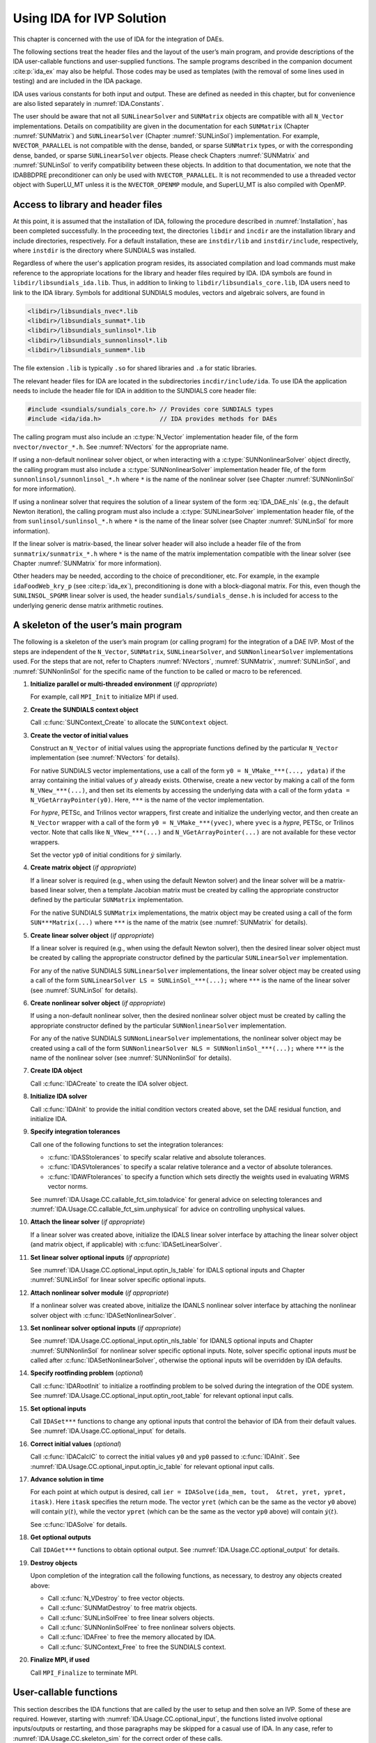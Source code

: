 .. ----------------------------------------------------------------
   SUNDIALS Copyright Start
   Copyright (c) 2002-2024, Lawrence Livermore National Security
   and Southern Methodist University.
   All rights reserved.

   See the top-level LICENSE and NOTICE files for details.

   SPDX-License-Identifier: BSD-3-Clause
   SUNDIALS Copyright End
   ----------------------------------------------------------------

.. _IDA.Usage.CC:

**************************
Using IDA for IVP Solution
**************************

This chapter is concerned with the use of IDA for the integration of DAEs.

The following sections treat the header files and the layout of the user’s main
program, and provide descriptions of the IDA user-callable functions and
user-supplied functions. The sample programs described in the companion document
:cite:p:`ida_ex` may also be helpful. Those codes may be used as templates (with
the removal of some lines used in testing) and are included in the IDA package.

IDA uses various constants for both input and output. These are defined as
needed in this chapter, but for convenience are also listed separately in
:numref:`IDA.Constants`.

The user should be aware that not all ``SUNLinearSolver`` and ``SUNMatrix``
objects are compatible with all ``N_Vector`` implementations. Details on
compatibility are given in the documentation for each ``SUNMatrix`` (Chapter
:numref:`SUNMatrix`) and ``SUNLinearSolver`` (Chapter :numref:`SUNLinSol`)
implementation. For example, ``NVECTOR_PARALLEL`` is not compatible with the
dense, banded, or sparse ``SUNMatrix`` types, or with the corresponding dense,
banded, or sparse ``SUNLinearSolver`` objects. Please check Chapters
:numref:`SUNMatrix` and :numref:`SUNLinSol` to verify compatibility between
these objects. In addition to that documentation, we note that the IDABBDPRE
preconditioner can only be used with ``NVECTOR_PARALLEL``. It is not recommended
to use a threaded vector object with SuperLU_MT unless it is the
``NVECTOR_OPENMP`` module, and SuperLU_MT is also compiled with OpenMP.

.. _IDA.Usage.CC.header_sim:

Access to library and header files
----------------------------------

At this point, it is assumed that the installation of IDA, following the
procedure described in :numref:`Installation`, has been completed successfully.
In the proceeding text, the directories ``libdir`` and ``incdir`` are the
installation library and include directories, respectively. For a default
installation, these are ``instdir/lib`` and ``instdir/include``, respectively,
where ``instdir`` is the directory where SUNDIALS was installed.

Regardless of where the user's application program resides, its
associated compilation and load commands must make reference to the
appropriate locations for the library and header files required by
IDA. IDA symbols are found in ``libdir/libsundials_ida.lib``.
Thus, in addition to linking to ``libdir/libsundials_core.lib``, IDA
users need to link to the IDA library. Symbols for additional SUNDIALS
modules, vectors and algebraic solvers, are found in

.. code-block::

  <libdir>/libsundials_nvec*.lib
  <libdir>/libsundials_sunmat*.lib
  <libdir>/libsundials_sunlinsol*.lib
  <libdir>/libsundials_sunnonlinsol*.lib
  <libdir>/libsundials_sunmem*.lib

The file extension ``.lib`` is typically ``.so`` for shared libraries
and ``.a`` for static libraries.

The relevant header files for IDA are located in the subdirectories
``incdir/include/ida``. To use IDA the application needs to include
the header file for IDA in addition to the SUNDIALS core header file:

.. code:: c

  #include <sundials/sundials_core.h> // Provides core SUNDIALS types
  #include <ida/ida.h>                // IDA provides methods for DAEs

The calling program must also include an :c:type:`N_Vector` implementation header file, of the form
``nvector/nvector_*.h``. See :numref:`NVectors` for the appropriate name.

If using a non-default nonlinear solver object, or when interacting with a
:c:type:`SUNNonlinearSolver` object directly, the calling program must also include a
:c:type:`SUNNonlinearSolver` implementation header file, of the form
``sunnonlinsol/sunnonlinsol_*.h`` where ``*`` is the name of the nonlinear
solver (see Chapter :numref:`SUNNonlinSol` for more information).

If using a nonlinear solver that requires the solution of a linear system of the
form :eq:`IDA_DAE_nls` (e.g., the default Newton iteration), the calling program
must also include a :c:type:`SUNLinearSolver` implementation header file, of the from
``sunlinsol/sunlinsol_*.h`` where ``*`` is the name of the linear solver
(see Chapter :numref:`SUNLinSol` for more information).

If the linear solver is matrix-based, the linear solver header will also include
a header file of the from ``sunmatrix/sunmatrix_*.h`` where ``*`` is the name of
the matrix implementation compatible with the linear solver (see Chapter
:numref:`SUNMatrix` for more information).

Other headers may be needed, according to the choice of preconditioner, etc. For
example, in the example ``idaFoodWeb_kry_p`` (see :cite:p:`ida_ex`),
preconditioning is done with a block-diagonal matrix. For this, even though the
``SUNLINSOL_SPGMR`` linear solver is used, the header
``sundials/sundials_dense.h`` is included for access to the underlying generic
dense matrix arithmetic routines.

.. _IDA.Usage.CC.skeleton_sim:

A skeleton of the user’s main program
-------------------------------------

The following is a skeleton of the user’s main program (or calling program) for
the integration of a DAE IVP. Most of the steps are independent of the
``N_Vector``, ``SUNMatrix``, ``SUNLinearSolver``, and
``SUNNonlinearSolver`` implementations used. For the steps that are not,
refer to Chapters :numref:`NVectors`, :numref:`SUNMatrix`, :numref:`SUNLinSol`,
and :numref:`SUNNonlinSol` for the specific name of the function to be called or
macro to be referenced.

#. **Initialize parallel or multi-threaded environment** (*if appropriate*)

   For example, call ``MPI_Init`` to initialize MPI if used.

#. **Create the SUNDIALS context object**

   Call :c:func:`SUNContext_Create` to allocate the ``SUNContext`` object.

#. **Create the vector of initial values**

   Construct an ``N_Vector`` of initial values using the appropriate functions
   defined by the particular ``N_Vector`` implementation (see
   :numref:`NVectors` for details).

   For native SUNDIALS vector implementations, use a call of the form
   ``y0 = N_VMake_***(..., ydata)`` if the array containing the initial values
   of :math:`y` already exists. Otherwise, create a new vector by making a call
   of the form ``N_VNew_***(...)``, and then set its elements by accessing the
   underlying data with a call of the form ``ydata = N_VGetArrayPointer(y0)``.
   Here, ``***`` is the name of the vector implementation.

   For *hypre*, PETSc, and Trilinos vector wrappers, first create and initialize
   the underlying vector, and then create an ``N_Vector`` wrapper with a call
   of the form ``y0 = N_VMake_***(yvec)``, where ``yvec`` is a *hypre*, PETSc,
   or Trilinos vector.  Note that calls like ``N_VNew_***(...)`` and
   ``N_VGetArrayPointer(...)`` are not available for these vector wrappers.

   Set the vector ``yp0`` of initial conditions for :math:`\dot{y}` similarly.

#. **Create matrix object** (*if appropriate*)

   If a linear solver is required (e.g., when using the default Newton solver)
   and the linear solver will be a matrix-based linear solver, then a template
   Jacobian matrix must be created by calling the appropriate constructor
   defined by the particular ``SUNMatrix`` implementation.

   For the native SUNDIALS ``SUNMatrix`` implementations, the matrix object may
   be created using a call of the form ``SUN***Matrix(...)`` where ``***`` is
   the name of the matrix (see :numref:`SUNMatrix` for details).

#. **Create linear solver object** (*if appropriate*)

   If a linear solver is required (e.g., when using the default Newton solver),
   then the desired linear solver object must be created by calling the
   appropriate constructor defined by the particular ``SUNLinearSolver``
   implementation.

   For any of the native SUNDIALS ``SUNLinearSolver`` implementations, the
   linear solver object may be created using a call of the form
   ``SUNLinearSolver LS = SUNLinSol_***(...);`` where ``***`` is the name of
   the linear solver (see :numref:`SUNLinSol` for details).

#. **Create nonlinear solver object** (*if appropriate*)

   If using a non-default nonlinear solver, then the desired nonlinear solver
   object must be created by calling the appropriate constructor defined by the
   particular ``SUNNonlinearSolver`` implementation.

   For any of the native SUNDIALS ``SUNNonLinearSolver`` implementations, the
   nonlinear solver object may be created using a call of the form
   ``SUNNonlinearSolver NLS = SUNNonlinSol_***(...);`` where ``***`` is the name
   of the nonlinear solver (see :numref:`SUNNonlinSol` for details).

#. **Create IDA object**

   Call :c:func:`IDACreate` to create the IDA solver object.

#. **Initialize IDA solver**

   Call :c:func:`IDAInit` to provide the initial condition vectors created
   above, set the DAE residual function, and initialize IDA.

#. **Specify integration tolerances**

   Call one of the following functions to set the integration tolerances:

   * :c:func:`IDASStolerances` to specify scalar relative and absolute
     tolerances.

   * :c:func:`IDASVtolerances` to specify a scalar relative tolerance and
     a vector of absolute tolerances.

   * :c:func:`IDAWFtolerances` to specify a function which sets directly the
     weights used in evaluating WRMS vector norms.

   See :numref:`IDA.Usage.CC.callable_fct_sim.toladvice` for general advice on
   selecting tolerances and :numref:`IDA.Usage.CC.callable_fct_sim.unphysical` for
   advice on controlling unphysical values.

#. **Attach the linear solver** (*if appropriate*)

   If a linear solver was created above, initialize the IDALS linear solver
   interface by attaching the linear solver object (and matrix object,
   if applicable) with :c:func:`IDASetLinearSolver`.

#. **Set linear solver optional inputs** (*if appropriate*)

   See :numref:`IDA.Usage.CC.optional_input.optin_ls_table` for IDALS optional
   inputs and Chapter :numref:`SUNLinSol` for linear solver specific optional
   inputs.

#. **Attach nonlinear solver module** (*if appropriate*)

   If a nonlinear solver was created above, initialize the IDANLS nonlinear
   solver interface by attaching the nonlinear solver object with
   :c:func:`IDASetNonlinearSolver`.

#. **Set nonlinear solver optional inputs** (*if appropriate*)

   See :numref:`IDA.Usage.CC.optional_input.optin_nls_table` for IDANLS optional
   inputs and Chapter :numref:`SUNNonlinSol` for nonlinear solver specific
   optional inputs. Note, solver specific optional inputs *must* be called after
   :c:func:`IDASetNonlinearSolver`, otherwise the optional inputs will be
   overridden by IDA defaults.

#. **Specify rootfinding problem** (*optional*)

   Call :c:func:`IDARootInit` to initialize a rootfinding problem to be solved
   during the integration of the ODE system. See
   :numref:`IDA.Usage.CC.optional_input.optin_root_table` for relevant optional
   input calls.

#. **Set optional inputs**

   Call ``IDASet***`` functions to change any optional inputs that control the
   behavior of IDA from their default values. See
   :numref:`IDA.Usage.CC.optional_input` for details.

#. **Correct initial values** (*optional*)

   Call :c:func:`IDACalcIC` to correct the initial values ``y0`` and ``yp0``
   passed to :c:func:`IDAInit`. See :numref:`IDA.Usage.CC.optional_input.optin_ic_table`
   for relevant optional input calls.

#. **Advance solution in time**

   For each point at which output is desired, call ``ier = IDASolve(ida_mem,
   tout,  &tret, yret, ypret, itask)``. Here ``itask`` specifies the return
   mode. The vector ``yret`` (which can be the same as the vector ``y0`` above)
   will contain :math:`y(t)`, while the vector ``ypret`` (which can be the same
   as the vector ``yp0`` above) will contain :math:`\dot{y}(t)`.

   See :c:func:`IDASolve` for details.

#. **Get optional outputs**

   Call ``IDAGet***`` functions to obtain optional output. See
   :numref:`IDA.Usage.CC.optional_output` for details.

#. **Destroy objects**

   Upon completion of the integration call the following functions, as
   necessary, to destroy any objects created above:

   * Call :c:func:`N_VDestroy` to free vector objects.
   * Call :c:func:`SUNMatDestroy` to free matrix objects.
   * Call :c:func:`SUNLinSolFree` to free linear solvers objects.
   * Call :c:func:`SUNNonlinSolFree` to free nonlinear solvers objects.
   * Call :c:func:`IDAFree` to free the memory allocated by IDA.
   * Call :c:func:`SUNContext_Free` to free the SUNDIALS context.

#. **Finalize MPI, if used**

   Call ``MPI_Finalize`` to terminate MPI.


.. _IDA.Usage.CC.callable_fct_sim:

User-callable functions
-----------------------

This section describes the IDA functions that are called by the user to setup
and then solve an IVP. Some of these are required.  However, starting with
:numref:`IDA.Usage.CC.optional_input`, the functions listed involve optional
inputs/outputs or restarting, and those paragraphs may be skipped for a casual
use of IDA. In any case, refer to :numref:`IDA.Usage.CC.skeleton_sim` for the
correct order of these calls.

On an error, each user-callable function returns a negative value and sends an
error message to the error handler routine, which prints the message on
``stderr`` by default. However, the user can set a file as error output or can
provide his own error handler function (see
:numref:`IDA.Usage.CC.optional_input.optin_main`).

.. _IDA.Usage.CC.callable_fct_sim.idamalloc:

IDA initialization and deallocation functions
~~~~~~~~~~~~~~~~~~~~~~~~~~~~~~~~~~~~~~~~~~~~~~~

.. c:function:: void* IDACreate(SUNContext sunctx)

   The function ``IDACreate`` instantiates an IDA solver object.

   **Arguments:**
      - ``sunctx`` -- the :c:type:`SUNContext` object (see :numref:`SUNDIALS.SUNContext`)

   **Return value:**
      * ``void*`` pointer the IDA solver object.

.. c:function:: int IDAInit(void* ida_mem, IDAResFn res, sunrealtype t0, N_Vector y0, N_Vector yp0)

   The function ``IDAInit`` provides required problem and solution
   specifications, allocates internal memory, and initializes IDA.

   **Arguments:**
      * ``ida_mem`` -- pointer to the IDA solver object.
      * ``res`` -- is the function which computes the residual function
        :math:`F(t, y, \dot{y})` for the DAE. For full details see
        :c:type:`IDAResFn`.
      * ``t0`` -- is the initial value of :math:`t`.
      * ``y0`` -- is the initial value of :math:`y`.
      * ``yp0`` -- is the initial value of :math:`\dot{y}`.

   **Return value:**
      * ``IDA_SUCCESS`` -- The call was successful.
      * ``IDA_MEM_NULL`` -- The ``ida_mem`` argument was ``NULL``.
      * ``IDA_MEM_FAIL`` -- A memory allocation request has failed.
      * ``IDA_ILL_INPUT`` -- An input argument to :c:func:`IDAInit` has an illegal
        value.

   **Notes:**
      If an error occurred, :c:func:`IDAInit` also sends an error message to the
      error handler function.

.. c:function:: void IDAFree(void** ida_mem)

   The function ``IDAFree`` frees the pointer allocated by a previous call to
   :c:func:`IDACreate`.

   **Arguments:**
      * ``ida_mem`` -- pointer to the IDA solver object.

   **Return value:**
      * ``void``


.. _IDA.Usage.CC.callable_fct_sim.idatolerances:

IDA tolerance specification functions
~~~~~~~~~~~~~~~~~~~~~~~~~~~~~~~~~~~~~~~

One of the following three functions must be called to specify the integration
tolerances (or directly specify the weights used in evaluating WRMS vector
norms). Note that this call must be made after the call to :c:func:`IDAInit`.

.. c:function:: int IDASStolerances(void* ida_mem, sunrealtype reltol, sunrealtype abstol)

   The function ``IDASStolerances`` specifies scalar relative and absolute
   tolerances.

   **Arguments:**
      * ``ida_mem`` -- pointer to the IDA solver object.
      * ``reltol`` -- is the scalar relative error tolerance.
      * ``abstol`` -- is the scalar absolute error tolerance.

   **Return value:**
      * ``IDA_SUCCESS`` -- The call was successful
      * ``IDA_MEM_NULL`` -- The ``ida_mem`` argument was ``NULL``.
      * ``IDA_NO_MALLOC`` -- The allocation function :c:func:`IDAInit` has not been
        called.
      * ``IDA_ILL_INPUT`` -- One of the input tolerances was negative.

.. c:function:: int IDASVtolerances(void* ida_mem, sunrealtype reltol, N_Vector abstol)

   The function ``IDASVtolerances`` specifies scalar relative tolerance and
   vector absolute tolerances.

   **Arguments:**
      * ``ida_mem`` -- pointer to the IDA solver object.
      * ``reltol`` -- is the scalar relative error tolerance.
      * ``abstol`` -- is the vector of absolute error tolerances.

   **Return value:**
      * ``IDA_SUCCESS`` -- The call was successful
      * ``IDA_MEM_NULL`` -- The ``ida_mem`` argument was ``NULL``.
      * ``IDA_NO_MALLOC`` -- The allocation function :c:func:`IDAInit` has not been
        called.
      * ``IDA_ILL_INPUT`` -- The relative error tolerance was negative or the
        absolute tolerance vector had a negative component.

   **Notes:**
      This choice of tolerances is important when the absolute error tolerance
      needs to be different for each component of the state vector :math:`y`.

.. c:function:: int IDAWFtolerances(void* ida_mem, IDAEwtFn efun)

   The function ``IDAWFtolerances`` specifies a user-supplied function ``efun``
   that sets the multiplicative error weights :math:`W_i` for use in the
   weighted RMS norm, which are normally defined by :eq:`IDA_errwt`.

   **Arguments:**
      * ``ida_mem`` -- pointer to the IDA solver object.
        :c:func:`IDACreate`
      * ``efun`` -- is the function which defines the ``ewt`` vector. For full
        details see :c:type:`IDAEwtFn`.

   **Return value:**
      * ``IDA_SUCCESS`` -- The call was successful
      * ``IDA_MEM_NULL`` -- The ``ida_mem`` argument was ``NULL``.
      * ``IDA_NO_MALLOC`` -- The allocation function :c:func:`IDAInit` has not been
        called.


.. _IDA.Usage.CC.callable_fct_sim.toladvice:

General advice on choice of tolerances
~~~~~~~~~~~~~~~~~~~~~~~~~~~~~~~~~~~~~~

For many users, the appropriate choices for tolerance values in ``reltol`` and
``abstol`` are a concern. The following pieces of advice are relevant.

#. The scalar relative tolerance ``reltol`` is to be set to control relative
   errors. So ``reltol`` of :math:`10^{-4}` means that errors are controlled to
   .01%. We do not recommend using ``reltol`` larger than :math:`10^{-3}`. On
   the other hand, ``reltol`` should not be so small that it is comparable to
   the unit roundoff of the machine arithmetic (generally around
   :math:`10^{-15}`).

#. The absolute tolerances ``abstol`` (whether scalar or vector) need to be set
   to control absolute errors when any components of the solution vector ``y``
   may be so small that pure relative error control is meaningless. For example,
   if ``y[i]`` starts at some nonzero value, but in time decays to zero, then
   pure relative error control on ``y[i]`` makes no sense (and is overly costly)
   after ``y[i]`` is below some noise level. Then ``abstol`` (if a scalar) or
   ``abstol[i]`` (if a vector) needs to be set to that noise level. If the
   different components have different noise levels, then ``abstol`` should be a
   vector. See the example ``idaRoberts_dns`` in the IDA package, and the
   discussion of it in the IDA Examples document :cite:p:`ida_ex`. In that
   problem, the three components vary betwen 0 and 1, and have different noise
   levels; hence the ``abstol`` vector. It is impossible to give any general
   advice on ``abstol`` values, because the appropriate noise levels are
   completely problem-dependent. The user or modeler hopefully has some idea as
   to what those noise levels are.

#. Finally, it is important to pick all the tolerance values conservatively,
   because they control the error committed on each individual time step. The
   final (global) errors are some sort of accumulation of those per-step errors.
   A good rule of thumb is to reduce the tolerances by a factor of .01 from the
   actual desired limits on errors. So if you want .01% accuracy (globally), a
   good choice is to is a ``reltol`` of :math:`10^{-6}`. But in any case, it is
   a good idea to do a few experiments with the tolerances to see how the
   computed solution values vary as tolerances are reduced.

.. _IDA.Usage.CC.callable_fct_sim.unphysical:

Advice on controlling unphysical negative values
~~~~~~~~~~~~~~~~~~~~~~~~~~~~~~~~~~~~~~~~~~~~~~~~

In many applications, some components in the true solution are always positive
or non-negative, though at times very small. In the numerical solution, however,
small negative (hence unphysical) values can then occur. In most cases, these
values are harmless, and simply need to be controlled, not eliminated. The
following pieces of advice are relevant.

#. The way to control the size of unwanted negative computed values is with
   tighter absolute tolerances. Again this requires some knowledge of the noise
   level of these components, which may or may not be different for different
   components. Some experimentation may be needed.

#. If output plots or tables are being generated, and it is important to avoid
   having negative numbers appear there (for the sake of avoiding a long
   explanation of them, if nothing else), then eliminate them, but only in the
   context of the output medium. Then the internal values carried by the solver
   are unaffected. Remember that a small negative value in ``yret`` returned by
   IDA, with magnitude comparable to ``abstol`` or less, is equivalent to zero
   as far as the computation is concerned.

#. The user’s residual function ``res`` should never change a negative value in
   the solution vector ``yy`` to a non-negative value, as a "solution" to this
   problem. This can cause instability. If the ``res`` routine cannot tolerate a
   zero or negative value (e.g., because there is a square root or log of it),
   then the offending value should be changed to zero or a tiny positive number
   in a temporary variable (not in the input ``yy`` vector) for the purposes of
   computing :math:`F(t,y,\dot{y})`.

#. IDA provides the option of enforcing positivity or non-negativity on
   components. Also, such constraints can be enforced by use of the recoverable
   error return feature in the user-supplied residual function. However, because
   these options involve some extra overhead cost, they should only be exercised
   if the use of absolute tolerances to control the computed values is
   unsuccessful.

.. _IDA.Usage.CC.callable_fct_sim.lin_solv_init:

Linear solver interface functions
~~~~~~~~~~~~~~~~~~~~~~~~~~~~~~~~~

As previously explained, if the nonlinear solver requires the solution of linear
systems of the form :eq:`IDA_DAE_Newtoncorr`, e.g., the default Newton solver, then
the solution of these linear systems is handled with the IDALS linear solver
interface. This interface supports all valid ``SUNLinearSolver`` objects.
Here, a matrix-based ``SUNLinearSolver`` utilizes ``SUNMatrix``
objects to store the Jacobian matrix :math:`J = \dfrac{\partial{F}}{\partial{y}} + \alpha
\dfrac{\partial{F}}{\partial{\dot{y}}}` and factorizations used throughout the solution
process. Conversely, matrix-free ``SUNLinearSolver`` object instead use
iterative methods to solve the linear systems of equations, and only require the
*action* of the Jacobian on a vector, :math:`Jv`.

With most iterative linear solvers, preconditioning can be done on the left
only, on the right only, on both the left and the right, or not at all. The
exceptions to this rule are SPFGMR that supports right preconditioning only and
PCG that performs symmetric preconditioning. However, in IDA only left
preconditioning is supported. For the specification of a preconditioner, see the
iterative linear solver sections in :numref:`IDA.Usage.CC.optional_input` and
:numref:`IDA.Usage.CC.user_fct_sim`. A preconditioner matrix :math:`P` must
approximate the Jacobian :math:`J`, at least crudely.

To attach a generic linear solver to IDA, after the call to :c:func:`IDACreate`
but before any calls to :c:func:`IDASolve`, the user’s program must create the
appropriate ``SUNLinearSolver`` object and call the function
:c:func:`IDASetLinearSolver`. To create the ``SUNLinearSolver`` object,
the user may call one of the SUNDIALS-packaged ``SUNLinearSolver``
constructors via a call of the form

.. code-block:: c

   SUNLinearSolver LS = SUNLinSol_*(...);

Alternately, a user-supplied ``SUNLinearSolver`` object may be created and
used instead. The use of each of the generic linear solvers involves certain
constants, functions and possibly some macros, that are likely to be needed in
the user code. These are available in the corresponding header file associated
with the specific ``SUNMatrix`` or ``SUNLinearSolver`` object in
question, as described in Chapters :numref:`SUNMatrix` and :numref:`SUNLinSol`.

Once this solver object has been constructed, the user should attach it to IDA
via a call to :c:func:`IDASetLinearSolver`. The first argument passed to this
function is the IDA memory pointer returned by :c:func:`IDACreate`; the second
argument is the desired ``SUNLinearSolver`` object to use for solving
systems. The third argument is an optional ``SUNMatrix`` object to
accompany matrix-based ``SUNLinearSolver`` inputs (for matrix-free linear
solvers, the third argument should be ``NULL``). A call to this function
initializes the IDALS linear solver interface, linking it to the main IDA
integrator, and allows the user to specify additional parameters and routines
pertinent to their choice of linear solver.


.. c:function:: int IDASetLinearSolver(void* ida_mem, SUNLinearSolver LS, SUNMatrix J)

   The function ``IDASetLinearSolver`` attaches a ``SUNLinearSolver``
   object ``LS`` and corresponding template Jacobian ``SUNMatrix`` object
   ``J`` (if applicable) to IDA, initializing the IDALS linear solver interface.

   **Arguments:**
      * ``ida_mem`` -- pointer to the IDA solver object.
      * ``LS`` -- ``SUNLinearSolver`` object to use for solving linear
        systems of the form :eq:`IDA_DAE_Newtoncorr`.
      * ``J`` -- ``SUNMatrix`` object for used as a template for the Jacobian
        or ``NULL`` if not applicable.

   **Return value:**
      * ``IDALS_SUCCESS`` -- The IDALS initialization was successful.
      * ``IDALS_MEM_NULL`` -- The ``ida_mem`` pointer is ``NULL``.
      * ``IDALS_ILL_INPUT`` -- The IDALS interface is not compatible with the
        ``LS`` or ``J`` input objects or is incompatible with the
        ``N_Vector`` object passed to :c:func:`IDAInit`.
      * ``IDALS_SUNLS_FAIL`` -- A call to the ``LS`` object failed.
      * ``IDALS_MEM_FAIL`` -- A memory allocation request failed.

   **Notes:**
      If ``LS`` is a matrix-based linear solver, then the template Jacobian matrix
      ``J`` will be used in the solve process, so if additional storage is required
      within the ``SUNMatrix`` object (e.g., for factorization of a banded
      matrix), ensure that the input object is allocated with sufficient size (see
      the documentation of the particular ``SUNMatrix`` in Chapter
      :numref:`SUNMatrix` for further information).

   .. warning::

      The previous routines ``IDADlsSetLinearSolver`` and
      ``IDASpilsSetLinearSolver`` are now wrappers for this routine, and may
      still be used for backward-compatibility.  However, these will be
      deprecated in future releases, so we recommend that users transition to
      the new routine name soon.


.. _IDA.Usage.CC.nonlin_solv_init:

Nonlinear solver interface function
~~~~~~~~~~~~~~~~~~~~~~~~~~~~~~~~~~~

By default IDA uses the ``SUNNonlinearSolver`` implementation of Newton’s method
(see :numref:`SUNNonlinSol.Newton`). To attach a different nonlinear solver in
IDA, the user’s program must create a ``SUNNonlinearSolver`` object by calling
the appropriate constructor routine. The user must then attach the
``SUNNonlinearSolver`` object to IDA by calling :c:func:`IDASetNonlinearSolver`.

When changing the nonlinear solver in IDA, :c:func:`IDASetNonlinearSolver` must
be called after :c:func:`IDAInit`. If any calls to :c:func:`IDASolve` have been
made, then IDA will need to be reinitialized by calling :c:func:`IDAReInit` to
ensure that the nonlinear solver is initialized correctly before any subsequent
calls to :c:func:`IDASolve`.

The first argument passed to :c:func:`IDASetNonlinearSolver` is the IDA memory
pointer returned by :c:func:`IDACreate` and the second argument is the
``SUNNonlinearSolver`` object to use for solving the nonlinear system
:eq:`IDA_DAE_nls`. A call to this function attaches the nonlinear solver to the main
IDA integrator. We note that at present, the ``SUNNonlinearSolver`` object
*must be of type* ``SUNNONLINEARSOLVER_ROOTFIND``.

.. c:function:: int IDASetNonlinearSolver(void* ida_mem, SUNNonlinearSolver NLS)

   The function ``IDASetNonLinearSolver`` attaches a ``SUNNonlinearSolver``  object (``NLS``) to IDA.

   **Arguments:**
      * ``ida_mem`` -- pointer to the IDA solver object.
      * ``NLS`` -- ``SUNNonlinearSolver`` object to use for solving nonlinear systems.

   **Return value:**
      * ``IDA_SUCCESS`` -- The nonlinear solver was successfully attached.
      * ``IDA_MEM_NULL`` -- The ``ida_mem`` pointer is ``NULL``.
      * ``IDA_ILL_INPUT`` -- The ``SUNNonlinearSolver`` object is ``NULL`` , does
        not implement the required nonlinear solver operations, is not of the
        correct type, or the residual function, convergence test function, or
        maximum number of nonlinear iterations could not be set.


.. _IDA.Usage.CC.initialcondition:

Initial condition calculation function
~~~~~~~~~~~~~~~~~~~~~~~~~~~~~~~~~~~~~~

:c:func:`IDACalcIC` calculates corrected initial conditions for the DAE system
for certain index-one problems including a class of systems of semi-implicit
form (see :numref:`IDA.Mathematics.ivp_sol` and :cite:p:`BHP:98`). It uses a Newton
iteration combined with a linesearch algorithm. Calling :c:func:`IDACalcIC` is
optional. It is only necessary when the initial conditions do not satisfy the
given system. Thus if ``y0`` and ``yp0`` are known to satisfy
:math:`F(t_0, y_0, \dot{y}_0) = 0`, then a call to :c:func:`IDACalcIC` is
generally *not* necessary.

A call to the function :c:func:`IDACalcIC` must be preceded by successful calls
to :c:func:`IDACreate` and :c:func:`IDAInit` (or :c:func:`IDAReInit`), and by a
successful call to the linear system solver specification function. The call to
:c:func:`IDACalcIC` should precede the call(s) to :c:func:`IDASolve` for the
given problem.

.. c:function:: int IDACalcIC(void* ida_mem, int icopt, sunrealtype tout1)

   The function ``IDACalcIC`` corrects the initial values ``y0`` and ``yp0`` at
   time ``t0``.

   **Arguments:**
      * ``ida_mem`` -- pointer to the IDA solver object.
      * ``icopt`` -- is one of the following two options for the initial condition
        calculation.

        * ``IDA_YA_YDP_INIT`` directs :c:func:`IDACalcIC` to compute the algebraic
          components of :math:`y` and differential components of :math:`\dot{y}`,
          given the differential components of :math:`y`. This option requires that
          the ``N_Vector id`` was set through :c:func:`IDASetId`, specifying the
          differential and algebraic components.
        * ``IDA_Y_INIT`` directs :c:func:`IDACalcIC` to compute all components of
          :math:`y`, given :math:`\dot{y}`. In this case, ``id`` is not required.

      * ``tout1`` -- is the first value of :math:`t` at which a solution will be
        requested (from :c:func:`IDASolve`). This value is needed here only to
        determine the direction of integration and rough scale in the independent
        variable :math:`t`.

   **Return value:**
      * ``IDA_SUCCESS`` -- :c:func:`IDACalcIC` succeeded.
      * ``IDA_MEM_NULL`` -- The argument ``ida_mem`` was ``NULL``.
      * ``IDA_NO_MALLOC`` -- The allocation function :c:func:`IDAInit` has not been
        called.
      * ``IDA_ILL_INPUT`` -- One of the input arguments was illegal.
      * ``IDA_LSETUP_FAIL`` -- The linear solver's setup function failed in an
        unrecoverable manner.
      * ``IDA_LINIT_FAIL`` -- The linear solver's initialization function failed.
      * ``IDA_LSOLVE_FAIL`` -- The linear solver's solve function failed in an
        unrecoverable manner.
      * ``IDA_BAD_EWT`` -- Some component of the error weight vector is zero
        (illegal), either for the input value of ``y0`` or a corrected value.
      * ``IDA_FIRST_RES_FAIL`` -- The user's residual function returned a
        recoverable error flag on the first call, but :c:func:`IDACalcIC` was
        unable to recover.
      * ``IDA_RES_FAIL`` -- The user's residual function returned a nonrecoverable
        error flag.
      * ``IDA_NO_RECOVERY`` -- The user's residual function, or the linear solver's
        setup or solve function had a recoverable error, but :c:func:`IDACalcIC`
        was unable to recover.
      * ``IDA_CONSTR_FAIL`` -- :c:func:`IDACalcIC` was unable to find a solution
        satisfying the inequality constraints.
      * ``IDA_LINESEARCH_FAIL`` -- The linesearch algorithm failed to find a
        solution with a step larger than ``steptol`` in weighted RMS norm, and
        within the allowed number of backtracks.
      * ``IDA_CONV_FAIL`` -- :c:func:`IDACalcIC` failed to get convergence of the
        Newton iterations.

   **Notes:**
      :c:func:`IDACalcIC` will correct the values of :math:`y(t_0)` and
      :math:`\dot{y}(t_0)` which were specified in the previous call to
      :c:func:`IDAInit` or :c:func:`IDAReInit`. To obtain the corrected values,
      call :c:func:`IDAGetConsistentIC`.


.. _IDA.Usage.CC.idarootinit:

Rootfinding initialization function
~~~~~~~~~~~~~~~~~~~~~~~~~~~~~~~~~~~

While solving the IVP, IDA has the capability to find the roots of a set of
user-defined functions. To activate the root finding algorithm, call the
following function. This is normally called only once, prior to the first call
to :c:func:`IDASolve`, but if the rootfinding problem is to be changed during
the solution, :c:func:`IDARootInit` can also be called prior to a continuation
call to :c:func:`IDASolve`.

.. c:function:: int IDARootInit(void* ida_mem, int nrtfn, IDARootFn g)

   The function ``IDARootInit`` specifies that the roots of a set of functions
   :math:`g_i(t,y)` are to be found while the IVP is being solved.

   **Arguments:**
      * ``ida_mem`` -- pointer to the IDA solver object
      * ``nrtfn`` -- is the number of root functions
      * ``g`` -- is the function which defines the ``nrtfn`` functions
        :math:`g_i(t,y,\dot{y})` whose roots are sought. See :c:type:`IDARootFn`
        for more details.

   **Return value:**
      * ``IDA_SUCCESS`` -- The call was successful
      * ``IDA_MEM_NULL`` -- The ``ida_mem`` argument was ``NULL``.
      * ``IDA_MEM_FAIL`` -- A memory allocation failed.
      * ``IDA_ILL_INPUT`` -- The function ``g`` is ``NULL``, but ``nrtfn > 0``.

   **Notes:**
      If a new IVP is to be solved with a call to :c:func:`IDAReInit`, where the
      new IVP has no rootfinding problem but the prior one did, then call
      :c:func:`IDARootInit` with ``nrtfn = 0``.


.. _IDA.Usage.CC.ida:

IDA solver function
~~~~~~~~~~~~~~~~~~~~~

This is the central step in the solution process, the call to perform the
integration of the DAE. The input arguments (``itask``) specifies one of two
modes as to where IDA is to return a solution. These modes are modified if
the user has set a stop time (with :c:func:`IDASetStopTime`) or requested
rootfinding (with :c:func:`IDARootInit`).


.. c:function:: int IDASolve(void * ida_mem, sunrealtype tout, sunrealtype* tret, N_Vector yret, N_Vector ypret, int itask)

   The function ``IDASolve`` integrates the DAE over an interval in t.

   **Arguments:**
      * ``ida_mem`` -- pointer to the IDA solver object.
      * ``tout`` -- the next time at which a computed solution is desired.
      * ``tret`` -- the time reached by the solver output.
      * ``yret`` -- the computed solution vector y.
      * ``ypret`` -- the computed solution vector :math:`\dot{y}`.
      * ``itask`` -- a flag indicating the job of the solver for the next user step

        * ``IDA_NORMAL`` -- the solver will take internal steps until it has
          reached or just passed the user specified ``tout`` parameter. The solver
          then interpolates in order to return approximate values of
          :math:`y(t_{out})` and :math:`\dot{y}(t_{out})`.
        * ``IDA_ONE_STEP`` -- the solver will just take one internal step and
          return the solution at the point reached by that step.

   **Return value:**
      * ``IDA_SUCCESS`` -- The call was successful.
      * ``IDA_TSTOP_RETURN`` -- :c:func:`IDASolve` succeeded by reaching the stop
        point specified through the optional input function
        :c:func:`IDASetStopTime`.
      * ``IDA_ROOT_RETURN`` -- :c:func:`IDASolve` succeeded and found one or more
        roots. In this case, ``tret`` is the location of the root. If ``nrtfn`` >1,
        call :c:func:`IDAGetRootInfo` to see which :math:`g_i` were found to have a
        root.
      * ``IDA_MEM_NULL`` -- The ``ida_mem`` argument was ``NULL``.
      * ``IDA_ILL_INPUT`` -- One of the inputs to :c:func:`IDASolve` was illegal,
        or some other input to the solver was either illegal or missing. The latter
        category includes the following situations:

        * The tolerances have not been set.
        * A component of the error weight vector became zero during internal
          time-stepping.
        * The linear solver initialization function called by the user after
          calling :c:func:`IDACreate` failed to set the linear solver-specific
          ``lsolve`` field in ``ida_mem``.
        * A root of one of the root functions was found both at a point :math:`t`
          and also very near :math:`t`.

        In any case, the user should see the printed error message for details.

      * ``IDA_TOO_MUCH_WORK`` -- The solver took ``mxstep`` internal steps but
        could not reach ``tout``. The default value for ``mxstep`` is
        ``MXSTEP_DEFAULT = 500``.
      * ``IDA_TOO_MUCH_ACC`` -- The solver could not satisfy the accuracy demanded
        by the user for some internal step.
      * ``IDA_ERR_FAIL`` -- Error test failures occurred too many times (``MXNEF =
        10``) during one internal time step or occurred with
        :math:`|h| = h_{\text{min}}`.
      * ``IDA_CONV_FAIL`` -- Convergence test failures occurred too many times
        (``MXNCF = 10``) during one internal time step or occurred with
        :math:`|h| = h_{\text{min}}`.
      * ``IDA_LINIT_FAIL`` -- The linear solver's initialization function failed.
      * ``IDA_LSETUP_FAIL`` -- The linear solver's setup function failed in an
        unrecoverable manner.
      * ``IDA_LSOLVE_FAIL`` -- The linear solver's solve function failed in an
        unrecoverable manner.
      * ``IDA_CONSTR_FAIL`` -- The inequality constraints were violated and the
        solver was unable to recover.
      * ``IDA_REP_RES_ERR`` -- The user's residual function repeatedly returned a
        recoverable error flag, but the solver was unable to recover.
      * ``IDA_RES_FAIL`` -- The user's residual function returned a nonrecoverable
        error flag.
      * ``IDA_RTFUNC_FAIL`` -- The rootfinding function failed.

   **Notes:**
      The vectors ``yret`` and ``ypret`` can occupy the same space as the initial
      condition vectors ``y0`` and ``yp0``, respectively, that were passed to
      :c:func:`IDAInit`.

      In the ``IDA_ONE_STEP`` mode, ``tout`` is used on the first call only, and
      only to get the direction and rough scale of the independent variable.

      If a stop time is enabled (through a call to :c:func:`IDASetStopTime`), then
      :c:func:`IDASolve` returns the solution at ``tstop``. Once the integrator
      returns at a stop time, any future testing for ``tstop`` is disabled (and
      can be reenabled only though a new call to :c:func:`IDASetStopTime`).

      All failure return values are negative and therefore a test ``flag < 0`` will
      trap all :c:func:`IDASolve` failures.

      On any error return in which one or more internal steps were taken by
      :c:func:`IDASolve`, the returned values of ``tret``, ``yret``, and ``ypret``
      correspond to the farthest point reached in the integration.  On all other
      error returns, these values are left unchanged from the previous
      :c:func:`IDASolve` return.


.. _IDA.Usage.CC.optional_input:

Optional input functions
~~~~~~~~~~~~~~~~~~~~~~~~

There are numerous optional input parameters that control the behavior of the
IDA solver. IDA provides functions that can be used to change these optional
input parameters from their default values. The main inputs are divided in the
following categories:

* :numref:`IDA.Usage.CC.optional_input.optin_main_table` list the main IDA
  optional input functions,

* :numref:`IDA.Usage.CC.optional_input.optin_ls_table` lists the IDALS linear
  solver interface optional input functions,

* :numref:`IDA.Usage.CC.optional_input.optin_nls_table` lists the IDANLS
  nonlinear solver interface optional input functions,

* :numref:`IDA.Usage.CC.optional_input.optin_ic_table` lists the initial
  condition calculation optional input functions,

* :numref:`IDA.Usage.CC.optional_input.optin_step_adapt_table` lists the IDA
  step size adaptivity optional input functions, and

* :numref:`IDA.Usage.CC.optional_input.optin_root_table` lists the rootfinding
  optional input functions.

These optional inputs are described in detail in the remainder of this section.
For the most casual use of IDA, the reader can skip to
:numref:`IDA.Usage.CC.user_fct_sim`.

We note that, on an error return, all of the optional input functions also send
an error message to the error handler function. All error return values are
negative, so the test ``flag < 0`` will catch all errors.

The optional input calls can, unless otherwise noted, be executed in any order.
Finally, a call to an ``IDASet***`` function can, unless otherwise noted, be
made at any time from the user’s calling program and, if successful, takes
effect immediately.


.. _IDA.Usage.CC.optional_input.optin_main:

Main solver optional input functions
^^^^^^^^^^^^^^^^^^^^^^^^^^^^^^^^^^^^

.. _IDA.Usage.CC.optional_input.optin_main_table:

.. table:: Optional inputs for IDA

   +--------------------------------------------------------------------+---------------------------------+----------------+
   | **Optional input**                                                 | **Function name**               | **Default**    |
   +--------------------------------------------------------------------+---------------------------------+----------------+
   | User data                                                          | :c:func:`IDASetUserData`        | NULL           |
   +--------------------------------------------------------------------+---------------------------------+----------------+
   | Maximum order for BDF method                                       | :c:func:`IDASetMaxOrd`          | 5              |
   +--------------------------------------------------------------------+---------------------------------+----------------+
   | Maximum no. of internal steps before :math:`t_{{\scriptsize out}}` | :c:func:`IDASetMaxNumSteps`     | 500            |
   +--------------------------------------------------------------------+---------------------------------+----------------+
   | Initial step size                                                  | :c:func:`IDASetInitStep`        | estimated      |
   +--------------------------------------------------------------------+---------------------------------+----------------+
   | Minimum absolute step size :math:`h_{\text{min}}`                  | :c:func:`IDASetMinStep`         | 0              |
   +--------------------------------------------------------------------+---------------------------------+----------------+
   | Maximum absolute step size :math:`h_{\text{max}}`                  | :c:func:`IDASetMaxStep`         | :math:`\infty` |
   +--------------------------------------------------------------------+---------------------------------+----------------+
   | Value of :math:`t_{stop}`                                          | :c:func:`IDASetStopTime`        | undefined      |
   +--------------------------------------------------------------------+---------------------------------+----------------+
   | Disable the stop time                                              | :c:func:`IDAClearStopTime`      | N/A            |
   +--------------------------------------------------------------------+---------------------------------+----------------+
   | Maximum no. of error test failures                                 | :c:func:`IDASetMaxErrTestFails` | 10             |
   +--------------------------------------------------------------------+---------------------------------+----------------+
   | Suppress alg. vars. from error test                                | :c:func:`IDASetSuppressAlg`     | ``SUNFALSE``   |
   +--------------------------------------------------------------------+---------------------------------+----------------+
   | Variable types (differential/algebraic)                            | :c:func:`IDASetId`              | NULL           |
   +--------------------------------------------------------------------+---------------------------------+----------------+
   | Inequality constraints on solution                                 | :c:func:`IDASetConstraints`     | NULL           |
   +--------------------------------------------------------------------+---------------------------------+----------------+


.. c:function:: int IDASetUserData(void * ida_mem, void * user_data)

   The function ``IDASetUserData`` attaches a user-defined data pointer to the
   main IDA solver object.

   **Arguments:**
      * ``ida_mem`` -- pointer to the IDA solver object.
      * ``user_data`` -- pointer to the user data.

   **Return value:**
      * ``IDA_SUCCESS`` -- The optional value has been successfully set.
      * ``IDA_MEM_NULL`` -- The ``ida_mem`` pointer is ``NULL``.

   **Notes:**
      If specified, the pointer to ``user_data`` is passed to all user-supplied
      functions that have it as an argument. Otherwise, a ``NULL`` pointer is
      passed.

   .. warning::

      If ``user_data`` is needed in user linear solver or preconditioner
      functions, the call to :c:func:`IDASetUserData` must be made before the
      call to specify the linear solver.

.. c:function:: int IDASetMaxOrd(void * ida_mem, int maxord)

   The function ``IDASetMaxOrd`` specifies the maximum order of the linear
   multistep method.

   **Arguments:**
      * ``ida_mem`` -- pointer to the IDA solver object.
      * ``maxord`` -- value of the maximum method order. This must be positive.

   **Return value:**
      * ``IDA_SUCCESS`` -- The optional value has been successfully set.
      * ``IDA_MEM_NULL`` -- The ``ida_mem`` pointer is ``NULL``.
      * ``IDA_ILL_INPUT`` -- The input value ``maxord`` is :math:`\leq` 0 , or
        larger than the max order value when :c:func:`IDAInit` was called.

   **Notes:**
      The default value is 5. If the input value exceeds 5, the value 5 will be
      used. If called before :c:func:`IDAInit`, ``maxord`` limits the memory
      requirements for the internal IDA memory block and its value cannot be
      increased past the value set when :c:func:`IDAInit` was called.

.. c:function:: int IDASetMaxNumSteps(void * ida_mem, long int mxsteps)

   The function ``IDASetMaxNumSteps`` specifies the maximum number of steps to
   be taken by the solver in its attempt to reach the next output time.

   **Arguments:**
      * ``ida_mem`` -- pointer to the IDA solver object.
      * ``mxsteps`` -- maximum allowed number of steps.

   **Return value:**
      * ``IDA_SUCCESS`` -- The optional value has been successfully set.
      * ``IDA_MEM_NULL`` -- The ``ida_mem`` pointer is ``NULL``.

   **Notes:**
      Passing ``mxsteps`` = 0 results in IDA using the default value (500).
      Passing ``mxsteps`` < 0 disables the test (not recommended).

.. c:function:: int IDASetInitStep(void * ida_mem, sunrealtype hin)

   The function ``IDASetInitStep`` specifies the initial step size.

   **Arguments:**
      * ``ida_mem`` -- pointer to the IDA solver object.
      * ``hin`` -- value of the initial step size to be attempted. Pass 0.0 to have
        IDA use the default value.

   **Return value:**
      * ``IDA_SUCCESS`` -- The optional value has been successfully set.
      * ``IDA_MEM_NULL`` -- The ``ida_mem`` pointer is ``NULL``.

   **Notes:**
      By default, IDA estimates the initial step as the solution of
      :math:`\|h \dot{y} \|_{{\scriptsize WRMS}} = 1/2`, with an added restriction
      that :math:`|h| \leq .001|t_{\text{out}} - t_0|`.

.. c:function:: int IDASetMinStep(void * ida_mem, sunrealtype hmin)

   The function ``IDASetMinStep`` specifies the minimum absolute value of the
   step size.

   Pass ``hmin = 0`` to obtain the default value of 0.

   **Arguments:**
      * ``ida_mem`` -- pointer to the IDA solver object.
      * ``hmin`` -- minimum absolute value of the step size.

   **Return value:**
      * ``IDA_SUCCESS`` -- The optional value has been successfully set.
      * ``IDA_MEM_NULL`` -- The ``ida_mem`` pointer is ``NULL``.
      * ``IDA_ILL_INPUT`` -- ``hmin`` is negative.

   .. versionadded:: 6.2.0

.. c:function:: int IDASetMaxStep(void * ida_mem, sunrealtype hmax)

   The function ``IDASetMaxStep`` specifies the maximum absolute value of the
   step size.

   **Arguments:**
      * ``ida_mem`` -- pointer to the IDA solver object.
      * ``hmax`` -- maximum absolute value of the step size.

   **Return value:**
      * ``IDA_SUCCESS`` -- The optional value has been successfully set.
      * ``IDA_MEM_NULL`` -- The ``ida_mem`` pointer is ``NULL``.
      * ``IDA_ILL_INPUT`` -- Either ``hmax`` is not positive or it is smaller than
        the minimum allowable step.

   **Notes:**
      Pass ``hmax = 0`` to obtain the default value :math:`\infty`.

.. c:function:: int IDASetStopTime(void * ida_mem, sunrealtype tstop)

   The function ``IDASetStopTime`` specifies the value of the independent
   variable :math:`t` past which the solution is not to proceed.

   **Arguments:**
      * ``ida_mem`` -- pointer to the IDA solver object.
      * ``tstop`` -- value of the independent variable past which the solution
        should not proceed.

   **Return value:**
      * ``IDA_SUCCESS`` -- The optional value has been successfully set.
      * ``IDA_MEM_NULL`` -- The ``ida_mem`` pointer is ``NULL``.
      * ``IDA_ILL_INPUT`` -- The value of ``tstop`` is not beyond the current
        :math:`t` value, :math:`t_n`.

   **Notes:**
      The default, if this routine is not called, is that no stop time is imposed.
      Once the integrator returns at a stop time, any future testing for ``tstop``
      is disabled (and can be reenabled only though a new call to
      :c:func:`IDASetStopTime`).

      A stop time not reached before a call to :c:func:`IDAReInit` will
      remain active but can be disabled by calling :c:func:`IDAClearStopTime`.

.. c:function:: int IDAClearStopTime(void* ida_mem)

   Disables the stop time set with :c:func:`IDASetStopTime`.

   **Arguments:**
      * ``ida_mem`` -- pointer to the IDA memory block.

   **Return value:**
      * ``IDA_SUCCESS`` if successful
      * ``IDA_MEM_NULL`` if the IDA memory is ``NULL``

   **Notes:**
      The stop time can be reenabled though a new call to
      :c:func:`IDASetStopTime`.

   .. versionadded:: 6.5.1

.. c:function:: int IDASetMaxErrTestFails(void * ida_mem, int maxnef)

   The function ``IDASetMaxErrTestFails`` specifies the maximum number of error
   test failures in attempting one step.

   **Arguments:**
      * ``ida_mem`` -- pointer to the IDA solver object.
      * ``maxnef`` -- maximum number of error test failures allowed on one step
        (>0).

   **Return value:**
      * ``IDA_SUCCESS`` -- The optional value has been successfully set.
      * ``IDA_MEM_NULL`` -- The ``ida_mem`` pointer is ``NULL``.

   **Notes:**
      The default value is 10.

.. c:function:: int IDASetSuppressAlg(void * ida_mem, sunbooleantype suppressalg)

   The function ``IDASetSuppressAlg`` indicates whether or not to suppress
   algebraic variables in the local error test.

   **Arguments:**
      * ``ida_mem`` -- pointer to the IDA solver object.
      * ``suppressalg`` -- indicates whether to suppress (``SUNTRUE``) or include
        (``SUNFALSE``) the algebraic variables in the local error test.

   **Return value:**
      * ``IDA_SUCCESS`` -- The optional value has been successfully set.
      * ``IDA_MEM_NULL`` -- The ``ida_mem`` pointer is ``NULL``.

   **Notes:**
      The default value is ``SUNFALSE``.  If ``suppressalg = SUNTRUE`` is selected,
      then the ``id`` vector must be set (through :c:func:`IDASetId`) to specify
      the algebraic components.  In general, the use of this option (with
      ``suppressalg = SUNTRUE``) is *discouraged* when solving DAE systems of index
      1, whereas it is generally *encouraged* for systems of index 2 or more. See
      pp. 146-147 of :cite:p:`BCP:96` for more on this issue.

.. c:function:: int IDASetId(void * ida_mem, N_Vector id)

   The function ``IDASetId`` specifies algebraic/differential components in the
   :math:`y` vector.

   **Arguments:**
      * ``ida_mem`` -- pointer to the IDA solver object.
      * ``id`` -- a vector of values identifying the components of :math:`y` as
        differential or algebraic variables. A value of 1.0 indicates a
        differential variable, while 0.0 indicates an algebraic variable.

   **Return value:**
      * ``IDA_SUCCESS`` -- The optional value has been successfully set.
      * ``IDA_MEM_NULL`` -- The ``ida_mem`` pointer is ``NULL``.

   **Notes:**
      The vector ``id`` is required if the algebraic variables are to be suppressed
      from the local error test (see :c:func:`IDASetSuppressAlg`) or if
      :c:func:`IDACalcIC` is to be called with ``icopt`` = ``IDA_YA_YDP_INIT``.

.. c:function:: int IDASetConstraints(void * ida_mem, N_Vector constraints)

   The function ``IDASetConstraints`` specifies a vector defining inequality
   constraints for each component of the solution vector :math:`y`.

   **Arguments:**
      * ``ida_mem`` -- pointer to the IDA solver object.
      * ``constraints`` -- vector of constraint flags.

        * If ``constraints[i] = 0``,  no constraint is imposed on :math:`y_i`.
        * If ``constraints[i] = 1``,  :math:`y_i` will be constrained to be :math:`y_i \ge 0.0`.
        * If ``constraints[i] = -1``, :math:`y_i` will be constrained to be :math:`y_i \le 0.0`.
        * If ``constraints[i] = 2``,  :math:`y_i` will be constrained to be :math:`y_i > 0.0`.
        * If ``constraints[i] = -2``, :math:`y_i` will be constrained to be :math:`y_i < 0.0`.

   **Return value:**
      * ``IDA_SUCCESS`` -- The optional value has been successfully set.
      * ``IDA_MEM_NULL`` -- The ``ida_mem`` pointer is ``NULL``.
      * ``IDA_ILL_INPUT`` -- The constraints vector contains illegal values.

   **Notes:**
      The presence of a non-``NULL`` constraints vector that is not 0.0 in all
      components will cause constraint checking to be performed.  However, a call
      with 0.0 in all components of constraints vector will result in an illegal
      input return. A ``NULL`` input will disable constraint checking.


.. _IDA.Usage.CC.optional_input.optin_ls:

Linear solver interface optional input functions
^^^^^^^^^^^^^^^^^^^^^^^^^^^^^^^^^^^^^^^^^^^^^^^^

.. _IDA.Usage.CC.optional_input.optin_ls_table:

.. table:: Optional inputs for the IDALS linear solver interface

   +-------------------------------------------------+---------------------------------------+---------------+
   | **Optional input**                              | **Function name**                     | **Default**   |
   +-------------------------------------------------+---------------------------------------+---------------+
   | Jacobian function                               | :c:func:`IDASetJacFn`                 | DQ            |
   +-------------------------------------------------+---------------------------------------+---------------+
   | Set parameter determining if a :math:`c_j`      | :c:func:`IDASetDeltaCjLSetup`         | 0.25          |
   | change requires a linear solver setup call      |                                       |               |
   +-------------------------------------------------+---------------------------------------+---------------+
   | Enable or disable linear solution scaling       | :c:func:`IDASetLinearSolutionScaling` | on            |
   +-------------------------------------------------+---------------------------------------+---------------+
   | Jacobian-times-vector function                  | :c:func:`IDASetJacTimes`              | NULL, DQ      |
   +-------------------------------------------------+---------------------------------------+---------------+
   | Preconditioner functions                        | :c:func:`IDASetPreconditioner`        | NULL, NULL    |
   +-------------------------------------------------+---------------------------------------+---------------+
   | Ratio between linear and nonlinear tolerances   | :c:func:`IDASetEpsLin`                | 0.05          |
   +-------------------------------------------------+---------------------------------------+---------------+
   | Increment factor used in DQ :math:`Jv` approx.  | :c:func:`IDASetIncrementFactor`       | 1.0           |
   +-------------------------------------------------+---------------------------------------+---------------+
   | Jacobian-times-vector DQ Res function           | :c:func:`IDASetJacTimesResFn`         | NULL          |
   +-------------------------------------------------+---------------------------------------+---------------+
   | Newton linear solve tolerance conversion factor | :c:func:`IDASetLSNormFactor`          | vector length |
   +-------------------------------------------------+---------------------------------------+---------------+

The mathematical explanation of the linear solver methods available to IDA is
provided in :numref:`IDA.Mathematics.ivp_sol`. We group the user-callable routines
into four categories: general routines concerning the overall IDALS linear
solver interface, optional inputs for matrix-based linear solvers, optional
inputs for matrix-free linear solvers, and optional inputs for iterative linear
solvers. We note that the matrix-based and matrix-free groups are mutually
exclusive, whereas the “iterative” tag can apply to either case.

When using matrix-based linear solver modules, the IDALS solver interface needs
a function to compute an approximation to the Jacobian matrix
:math:`J(t,y,\dot{y})`. This function must be of type :c:type:`IDALsJacFn`. The
user can supply a Jacobian function or, if using a
:ref:`SUNMATRIX_DENSE <SUNMatrix.Dense>` or :ref:`SUNMATRIX_BAND <SUNMatrix.Band>` matrix
:math:`J`, can use the default internal difference quotient approximation that
comes with the IDALS interface. To specify a user-supplied Jacobian function
``jac``, IDALS provides the function :c:func:`IDASetJacFn`. The IDALS interface
passes the pointer ``user_data`` to the Jacobian function. This allows the user
to create an arbitrary structure with relevant problem data and access it during
the execution of the user-supplied Jacobian function, without using global data
in the program. The pointer ``user_data`` may be specified through
:c:func:`IDASetUserData`.

.. c:function:: int IDASetJacFn(void * ida_mem, IDALsJacFn jac)

   The function ``IDASetJacFn`` specifies the Jacobian approximation function to
   be used for a matrix-based solver within the IDALS interface.

   **Arguments:**
      * ``ida_mem`` -- pointer to the IDA solver object.
      * ``jac`` -- user-defined Jacobian approximation function. See
        :c:type:`IDALsJacFn` for more details.

   **Return value:**
      * ``IDALS_SUCCESS`` -- The optional value has been successfully set.
      * ``IDALS_MEM_NULL`` -- The ``ida_mem`` pointer is ``NULL``.
      * ``IDALS_LMEM_NULL`` -- The IDALS linear solver interface has not been
        initialized.

   **Notes:**
      This function must be called after the IDALS linear solver interface has been
      initialized through a call to :c:func:`IDASetLinearSolver`.  By default,
      IDALS uses an internal difference quotient function for the
      :ref:`SUNMATRIX_DENSE <SUNMatrix.Dense>` and
      :ref:`SUNMATRIX_BAND <SUNMatrix.Band>` modules.  If ``NULL`` is passed to
      ``jac``, this default function is used.
      An error will occur if no ``jac`` is supplied when using other matrix types.

   .. warning::

      The previous routine ``IDADlsSetJacFn`` is now a wrapper for this routine,
      and may still be used for backward-compatibility.  However, this will be
      deprecated in future releases, so we recommend that users transition to
      the new routine name soon.


When using a matrix-based linear solver the matrix information will be updated
infrequently to reduce matrix construction and, with direct solvers,
factorization costs. As a result the value of :math:`\alpha` may not be current
and a scaling factor is applied to the solution of the linear system to account
for the lagged value of :math:`\alpha`. See :numref:`SUNLinSol.IDA.Lagged` for
more details. The function :c:func:`IDASetLinearSolutionScaling` can be used to
disable this scaling when necessary, e.g., when providing a custom linear solver
that updates the matrix using the current :math:`\alpha` as part of the solve.

.. c:function:: int IDASetDeltaCjLSetup(void* ida_mem, sunrealtype dcj)

   The function ``IDASetDeltaCjLSetup`` specifies the parameter that determines
   the bounds on a change in :math:`c_j` that require a linear solver setup
   call. If ``cj_current / cj_previous < (1 - dcj) / (1 + dcj)`` or
   ``cj_current / cj_previous > (1 + dcj) / (1 - dcj)``, the linear solver
   setup function is called.

   If ``dcj`` is :math:`< 0` or :math:`\geq 1` then the default value (0.25) is
   used.

   **Arguments:**
     * ``ida_mem`` -- pointer to the IDA memory block.
     * ``dcj`` -- the :math:`c_j` change threshold.

   **Return value:**
      * ``IDA_SUCCESS`` -- The flag value has been successfully set.
      * ``IDA_MEM_NULL`` -- The ``ida_mem`` pointer is ``NULL``.

   .. versionadded:: 6.2.0

.. c:function:: int IDASetLinearSolutionScaling(void * ida_mem, sunbooleantype onoff)

   The function ``IDASetLinearSolutionScaling`` enables or disables scaling the
   linear system solution to account for a change in :math:`\alpha` in the
   linear system. For more details see :numref:`SUNLinSol.IDA.Lagged`.

   **Arguments:**
      * ``ida_mem`` -- pointer to the IDA solver object.
      * ``onoff`` -- flag to enable (``SUNTRUE``) or disable (``SUNFALSE``) scaling

   **Return value:**
      * ``IDALS_SUCCESS`` -- The flag value has been successfully set.
      * ``IDALS_MEM_NULL`` -- The ``ida_mem`` pointer is ``NULL``.
      * ``IDALS_LMEM_NULL`` -- The IDALS linear solver interface has not been
        initialized.
      * ``IDALS_ILL_INPUT`` -- The attached linear solver is not matrix-based.

   **Notes:**
      This function must be called after the IDALS linear solver interface has been
      initialized through a call to :c:func:`IDASetLinearSolver`.  By default
      scaling is enabled with matrix-based linear solvers.


When using matrix-free linear solver modules, the IDALS solver interface
requires a function to compute an approximation to the product between the
Jacobian matrix :math:`J(t,y,\dot{y})` and a vector :math:`v`. The user can
supply a Jacobian-times-vector approximation function, or use the default
internal difference quotient function that comes with the IDALS solver
interface.

A user-defined Jacobian-vector product function must be of type
:c:type:`IDALsJacTimesVecFn` and can be specified through a call to
:c:func:`IDASetJacTimes`. The evaluation and processing of any Jacobian-related
data needed by the user’s Jacobian-vector product function may be done in the
optional user-supplied function ``jtsetup`` (see
:numref:`IDA.Usage.CC.user_fct_sim.jtsetupFn` for specification details). The
pointer ``user_data`` received through :c:func:`IDASetUserData` (or a pointer to
``NULL`` if ``user_data`` was not specified) is passed to the Jacobian-vector
product setup and product functions, ``jtsetup`` and ``jtimes``, each time they
are called.  This allows the user to create an arbitrary structure with relevant
problem data and access it during the execution of the user-supplied functions
without using global data in the program.

.. c:function:: int IDASetJacTimes(void * ida_mem, IDALsJacTimesSetupFn jsetup, IDALsJacTimesVecFn jtimes)

   The function ``IDASetJacTimes`` specifies the Jacobian-vector product setup
   and product functions.

   **Arguments:**
      * ``ida_mem`` -- pointer to the IDA solver object.
      * ``jtsetup`` -- user-defined function to set up the Jacobian-vector
        product. See :c:type:`IDALsJacTimesSetupFn` for more details. Pass ``NULL``
        if no setup is necessary.
      * ``jtimes`` -- user-defined Jacobian-vector product function. See
        :c:type:`IDALsJacTimesVecFn` for more details.

   **Return value:**
      * ``IDALS_SUCCESS`` -- The optional value has been successfully set.
      * ``IDALS_MEM_NULL`` -- The ``ida_mem`` pointer is ``NULL``.
      * ``IDALS_LMEM_NULL`` -- The IDALS linear solver has not been initialized.
      * ``IDALS_SUNLS_FAIL`` -- An error occurred when setting up the system
        matrix-times-vector routines in the ``SUNLinearSolver`` object used by the
        IDALS interface.

   **Notes:**
      The default is to use an internal finite difference quotient for ``jtimes``
      and to omit ``jtsetup``.  If ``NULL`` is passed to ``jtimes``, these defaults
      are used.  A user may specify non-``NULL`` ``jtimes`` and ``NULL``
      ``jtsetup`` inputs.  This function must be called after the IDALS linear
      solver interface has been initialized through a call to
      :c:func:`IDASetLinearSolver`.

   .. warning::

      The previous routine ``IDASpilsSetJacTimes`` is now a wrapper for this
      routine, and may still be used for backward-compatibility.  However, this
      will be deprecated in future releases, so we recommend that users
      transition to the new routine name soon.


When using the default difference-quotient approximation to the Jacobian-vector
product, the user may specify the factor to use in setting increments for the
finite-difference approximation, via a call to :c:func:`IDASetIncrementFactor`.

.. c:function:: int IDASetIncrementFactor(void * ida_mem, sunrealtype dqincfac)

   The function ``IDASetIncrementFactor`` specifies the increment factor to be
   used in the difference-quotient approximation to the product :math:`Jv`.
   Specifically, :math:`Jv` is approximated via the formula

   .. math::
      Jv = \frac{1}\sigma\left[F(t,\tilde{y},\tilde{\dot{y}}) - F(t,y,\dot{y})\right],

   where :math:`\tilde{y} = y + \sigma v`,
   :math:`\tilde{\dot{y}} = \dot{y} + c_j  \sigma v`, :math:`c_j` is a BDF
   parameter proportional to the step size,
   :math:`\sigma = \mathtt{dqincfac} \sqrt{N}`, and :math:`N` is the number of
   equations in the DAE system.

   **Arguments:**
      * ``ida_mem`` -- pointer to the IDA solver object.
      * ``dqincfac`` -- user-specified increment factor positive.

   **Return value:**
      * ``IDALS_SUCCESS`` -- The optional value has been successfully set.
      * ``IDALS_MEM_NULL`` -- The ``ida_mem`` pointer is ``NULL``.
      * ``IDALS_LMEM_NULL`` -- The IDALS linear solver has not been initialized.
      * ``IDALS_ILL_INPUT`` -- The specified value of ``dqincfac`` is
        :math:`\le 0`.

   **Notes:**
      The default value is 1.0.  This function must be called after the IDALS
      linear solver interface has been initialized through a call to
      :c:func:`IDASetLinearSolver`.

   .. warning::

      The previous routine :c:func:`IDASpilsSetIncrementFactor` is now a wrapper
      for this routine, and may still be used for backward-compatibility.
      However, this will be deprecated in future releases, so we recommend that
      users transition to the new routine name soon.


Additionally, when using the internal difference quotient, the user may also
optionally supply an alternative residual function for use in the
Jacobian-vector product approximation by calling
:c:func:`IDASetJacTimesResFn`. The alternative residual function should compute
a suitable (and differentiable) approximation to the residual function provided
to :c:func:`IDAInit`. For example, as done in :cite:p:`dorr2010numerical` for an
ODE in explicit form, the alternative function may use lagged values when
evaluating a nonlinearity to avoid differencing a potentially non-differentiable
factor.

.. c:function:: int IDASetJacTimesResFn(void * ida_mem, IDAResFn jtimesResFn)

   The function ``IDASetJacTimesResFn`` specifies an alternative DAE residual
   function for use in the internal Jacobian-vector product difference quotient
   approximation.

   **Arguments:**
      * ``ida_mem`` -- pointer to the IDA solver object.
      * ``jtimesResFn`` -- is the function which computes the alternative DAE
        residual function to use in Jacobian-vector product difference quotient
        approximations. See :c:type:`IDAResFn` for more details.

   **Return value:**
      * ``IDALS_SUCCESS`` -- The optional value has been successfully set.
      * ``IDALS_MEM_NULL`` -- The ``ida_mem`` pointer is ``NULL``.
      * ``IDALS_LMEM_NULL`` -- The IDALS linear solver has not been initialized.
      * ``IDALS_ILL_INPUT`` -- The internal difference quotient approximation is
        disabled.

   **Notes:**
      The default is to use the residual function provided to :c:func:`IDAInit` in
      the internal difference quotient. If the input resudual function is ``NULL``,
      the default is used.  This function must be called after the IDALS linear
      solver interface has been initialized through a call to
      :c:func:`IDASetLinearSolver`.


When using an iterative linear solver, the user may supply a preconditioning
operator to aid in solution of the system. This operator consists of two
user-supplied functions, ``psetup`` and ``psolve``, that are supplied to IDA
using the function :c:func:`IDASetPreconditioner`. The ``psetup`` function
supplied to this routine should handle evaluation and preprocessing of any
Jacobian data needed by the user’s preconditioner solve function,
``psolve``. Both of these functions are fully specified in
:numref:`IDA.Usage.CC.user_fct_sim.psolveFn` and
:numref:`IDA.Usage.CC.user_fct_sim.precondFn`).  The user data pointer received
through :c:func:`IDASetUserData` (or ``NULL`` if a user data pointer was not
specified) is passed to the ``psetup`` and ``psolve`` functions. This allows the
user to create an arbitrary structure with relevant problem data and access it
during the execution of the user-supplied preconditioner functions without using
global data in the program.

.. c:function:: int IDASetPreconditioner(void * ida_mem, IDALsPrecSetupFn psetup, IDALsPrecSolveFn psolve)

   The function ``IDASetPreconditioner`` specifies the preconditioner setup and
   solve functions.

   **Arguments:**
      * ``ida_mem`` -- pointer to the IDA solver object.
      * ``psetup`` -- user-defined function to set up the preconditioner. See
        :c:type:`IDALsPrecSetupFn` for more details. Pass ``NULL`` if no setup is
        necessary.
      * ``psolve`` -- user-defined preconditioner solve function. See
        :c:type:`IDALsPrecSolveFn` for more details.

   **Return value:**
      * ``IDALS_SUCCESS`` -- The optional values have been successfully set.
      * ``IDALS_MEM_NULL`` -- The ``ida_mem`` pointer is ``NULL``.
      * ``IDALS_LMEM_NULL`` -- The IDALS linear solver has not been initialized.
      * ``IDALS_SUNLS_FAIL`` -- An error occurred when setting up preconditioning
        in the ``SUNLinearSolver`` object used by the IDALS interface.

   **Notes:**
      The default is ``NULL`` for both arguments (i.e., no preconditioning).  This
      function must be called after the IDALS linear solver interface has been
      initialized through a call to :c:func:`IDASetLinearSolver`.

   .. warning::

      The previous routine ``IDASpilsSetPreconditioner`` is now a wrapper for
      this routine, and may still be used for backward-compatibility.  However,
      this will be deprecated in future releases, so we recommend that users
      transition to the new routine name soon.


Also, as described in :numref:`IDA.Mathematics.ivp_sol`, the IDALS interface
requires that iterative linear solvers stop when the norm of the preconditioned
residual satisfies

.. math::
   \|r\| \le \frac{\epsilon_L \epsilon}{10}

where :math:`\epsilon` is the nonlinear solver tolerance, and the default
:math:`\epsilon_L = 0.05`; this value may be modified by the user through the
:c:func:`IDASetEpsLin` function.

.. c:function:: int IDASetEpsLin(void * ida_mem, sunrealtype eplifac)

   The function ``IDASetEpsLin`` specifies the factor by which the Krylov linear
   solver's convergence test constant is reduced from the nonlinear iteration
   test constant.

   **Arguments:**
      * ``ida_mem`` -- pointer to the IDA solver object.
      * ``eplifac`` -- linear convergence safety factor :math:`\geq 0.0`.

   **Return value:**
      * ``IDALS_SUCCESS`` -- The optional value has been successfully set.
      * ``IDALS_MEM_NULL`` -- The ``ida_mem`` pointer is ``NULL``.
      * ``IDALS_LMEM_NULL`` -- The IDALS linear solver has not been initialized.
      * ``IDALS_ILL_INPUT`` -- The factor ``eplifac`` is negative.

   **Notes:**
      The default value is :math:`0.05`.  This function must be called after the
      IDALS linear solver interface has been initialized through a call to
      :c:func:`IDASetLinearSolver`.  If ``eplifac`` :math:`= 0.0` is passed, the
      default value is used.

   .. warning::

      The previous routine ``IDASpilsSetEpsLin`` is now a wrapper for this
      routine, and may still be used for backward-compatibility.  However, this
      will be deprecated in future releases, so we recommend that users
      transition to the new routine name soon.

.. c:function:: int IDASetLSNormFactor(void * ida_mem, sunrealtype nrmfac)

   The function ``IDASetLSNormFactor`` specifies the factor to use when
   converting from the integrator tolerance (WRMS norm) to the linear solver
   tolerance (L2 norm) for Newton linear system solves e.g.,
   ``tol_L2 = fac * tol_WRMS``.

   **Arguments:**
      * ``ida_mem`` -- pointer to the IDA solver object.
      * ``nrmfac`` -- the norm conversion factor.

        * If ``nrmfac > 0``, the provided value is used.
        * If ``nrmfac = 0`` then the conversion factor is computed using the
          vector length i.e., ``nrmfac = N_VGetLength(y)`` (*default*).
        * If ``nrmfac < 0`` then the conversion factor is computed using the
          vector dot product ``nrmfac = N_VDotProd(v,v)`` where all the entries of
          ``v`` are one.

   **Return value:**
      * ``IDA_SUCCESS`` -- The optional value has been successfully set.
      * ``IDA_MEM_NULL`` -- The ``ida_mem`` pointer is ``NULL``.

   **Notes:**
      This function must be called after the IDALS linear solver interface has been
      initialized through a call to :c:func:`IDASetLinearSolver`.  Prior to the
      introduction of :c:func:`N_VGetLength` in SUNDIALS v5.0.0 (IDA v5.0.0) the
      value of ``nrmfac`` was computed using :c:func:`N_VDotProd` i.e., the
      ``nrmfac < 0`` case.


.. _IDA.Usage.CC.optional_input.optin_nls:

Nonlinear solver interface optional input functions
^^^^^^^^^^^^^^^^^^^^^^^^^^^^^^^^^^^^^^^^^^^^^^^^^^^

.. _IDA.Usage.CC.optional_input.optin_nls_table:

.. table:: Optional inputs for the IDANLS nonlinear solver interface

   +----------------------------------------------------+--------------------------------+-------------+
   | **Optional input**                                 | **Function name**              | **Default** |
   +----------------------------------------------------+--------------------------------+-------------+
   | Maximum no. of nonlinear iterations                | :c:func:`IDASetMaxNonlinIters` | 4           |
   +----------------------------------------------------+--------------------------------+-------------+
   | Maximum no. of convergence failures                | :c:func:`IDASetMaxConvFails`   | 10          |
   +----------------------------------------------------+--------------------------------+-------------+
   | Coeff. in the nonlinear convergence test           | :c:func:`IDASetNonlinConvCoef` | 0.33        |
   +----------------------------------------------------+--------------------------------+-------------+
   | Residual function for nonlinear system evaluations | :c:func:`IDASetNlsResFn`       | ``NULL``    |
   +----------------------------------------------------+--------------------------------+-------------+

The following functions can be called to set optional inputs controlling the
nonlinear solver.

.. c:function:: int IDASetMaxNonlinIters(void * ida_mem, int maxcor)

   The function ``IDASetMaxNonlinIters`` specifies the maximum number of
   nonlinear solver iterations in one solve attempt.

   **Arguments:**
      * ``ida_mem`` -- pointer to the IDA solver object.
      * ``maxcor`` -- maximum number of nonlinear solver iterations allowed in one
        solve attempt (>0).

   **Return value:**
      * ``IDA_SUCCESS`` -- The optional value has been successfully set.
      * ``IDA_MEM_NULL`` -- The ``ida_mem`` pointer is ``NULL``.
      * ``IDA_MEM_FAIL`` -- The ``SUNNonlinearSolver`` object is ``NULL``.

   **Notes:**
      The default value is 4.


.. c:function:: int IDASetMaxConvFails(void * ida_mem, int maxncf)

   The function ``IDASetMaxConvFails`` specifies the maximum number of nonlinear
   solver convergence failures in one step.

   **Arguments:**
      * ``ida_mem`` -- pointer to the IDA solver object.
      * ``maxncf`` -- maximum number of allowable nonlinear solver convergence
        failures in one step (>0).

   **Return value:**
      * ``IDA_SUCCESS`` -- The optional value has been successfully set.
      * ``IDA_MEM_NULL`` -- The ``ida_mem`` pointer is ``NULL``.

   **Notes:**
      The default value is 10.


.. c:function:: int IDASetNonlinConvCoef(void * ida_mem, sunrealtype nlscoef)

   The function ``IDASetNonlinConvCoef`` specifies the safety factor in the
   nonlinear convergence test; see :eq:`IDA_DAE_nls_test`.

   **Arguments:**
      * ``ida_mem`` -- pointer to the IDA solver object.
      * ``nlscoef`` -- coefficient in nonlinear convergence test (>0.0).

   **Return value:**
      * ``IDA_SUCCESS`` -- The optional value has been successfully set.
      * ``IDA_MEM_NULL`` -- The ``ida_mem`` pointer is ``NULL``.
      * ``IDA_ILL_INPUT`` -- The value of ``nlscoef`` is :math:`\leq 0.0`.

   **Notes:**
      The default value is 0.33.


.. c:function:: int IDASetNlsResFn(void * ida_mem, IDAResFn res)

   The function ``IDASetNlsResFn`` specifies an alternative residual function
   for use in nonlinear system function evaluations.

   **Arguments:**
      * ``ida_mem`` -- pointer to the IDA solver object.
      * ``res`` -- the alternative function which computes the DAE residual
        function :math:`F(t, y, \dot{y})`. See :c:type:`IDAResFn` for more details.

   **Return value:**
      * ``IDA_SUCCESS`` -- The optional function has been successfully set.
      * ``IDA_MEM_NULL`` -- The ``ida_mem`` pointer is ``NULL``.

   **Notes:**
      The default is to use the residual function provided to :c:func:`IDAInit`
      in nonlinear system function evaluations. If the input residual function
      is ``NULL``, the default is used.

      When using a non-default nonlinear solver, this function must be called
      after :c:func:`IDASetNonlinearSolver`.


.. _IDA.Usage.CC.optional_input.optin_iccalc:

Initial condition calculation optional input functions
^^^^^^^^^^^^^^^^^^^^^^^^^^^^^^^^^^^^^^^^^^^^^^^^^^^^^^

.. _IDA.Usage.CC.optional_input.optin_ic_table:

.. table:: Optional inputs for IDA initial condition calculation

   +---------------------------------------------+----------------------------------+------------------------+
   | **Optional input**                          | **Function name**                | **Default**            |
   +---------------------------------------------+----------------------------------+------------------------+
   | Coeff. in the nonlinear convergence test    | :c:func:`IDASetNonlinConvCoefIC` | 0.0033                 |
   +---------------------------------------------+----------------------------------+------------------------+
   | Maximum no. of steps                        | :c:func:`IDASetMaxNumStepsIC`    | 5                      |
   +---------------------------------------------+----------------------------------+------------------------+
   | Maximum no. of Jacobian/precond. evals.     | :c:func:`IDASetMaxNumJacsIC`     | 4                      |
   +---------------------------------------------+----------------------------------+------------------------+
   | Maximum no. of Newton iterations            | :c:func:`IDASetMaxNumItersIC`    | 10                     |
   +---------------------------------------------+----------------------------------+------------------------+
   | Max. linesearch backtracks per Newton iter. | :c:func:`IDASetMaxBacksIC`       | 100                    |
   +---------------------------------------------+----------------------------------+------------------------+
   | Turn off linesearch                         | :c:func:`IDASetLineSearchOffIC`  | ``SUNFALSE``           |
   +---------------------------------------------+----------------------------------+------------------------+
   | Lower bound on Newton step                  | :c:func:`IDASetStepToleranceIC`  | uround\ :math:`^{2/3}` |
   +---------------------------------------------+----------------------------------+------------------------+

The following functions can be called just prior to calling :c:func:`IDACalcIC`
to set optional inputs controlling the initial condition calculation.

.. c:function:: int IDASetNonlinConvCoefIC(void * ida_mem, sunrealtype epiccon)

   The function ``IDASetNonlinConvCoefIC`` specifies the positive constant in
   the Newton iteration convergence test within the initial condition
   calculation.

   **Arguments:**
      * ``ida_mem`` -- pointer to the IDA solver object.
      * ``epiccon`` -- coefficient in the Newton convergence test :math:`(>0)`.

   **Return value:**
      * ``IDA_SUCCESS`` -- The optional value has been successfully set.
      * ``IDA_MEM_NULL`` -- The ``ida_mem`` pointer is ``NULL``.
      * ``IDA_ILL_INPUT`` -- The ``epiccon`` factor is :math:`\leq 0.0`.

   **Notes:**
      The default value is :math:`0.01 \cdot 0.33`.  This test uses a weighted RMS
      norm (with weights defined by the tolerances).  For new initial value vectors
      :math:`y` and :math:`\dot{y}` to be accepted, the norm of
      :math:`J^{-1}F(t_0, y, \dot{y})` must be :math:`\leq \mathtt{epiccon}`, where
      :math:`J` is the system Jacobian.

.. c:function:: int IDASetMaxNumStepsIC(void * ida_mem, int maxnh)

   The function ``IDASetMaxNumStepsIC`` specifies the maximum number of steps
   allowed when ``icopt = IDA_YA_YDP_INIT`` in :c:func:`IDACalcIC`, where
   :math:`h` appears in the system Jacobian, :math:`J = \dfrac{\partial F}{\partial
   y} + \left(\dfrac1h\right)\dfrac{\partial F}{\partial \dot{y}}`.

   **Arguments:**
      * ``ida_mem`` -- pointer to the IDA solver object.
      * ``maxnh`` -- maximum allowed number of values for :math:`h`.

   **Return value:**
      * ``IDA_SUCCESS`` -- The optional value has been successfully set.
      * ``IDA_MEM_NULL`` -- The ``ida_mem`` pointer is ``NULL``.
      * ``IDA_ILL_INPUT`` -- ``maxnh`` is non-positive.

   **Notes:**
      The default value is :math:`5`.

.. c:function:: int IDASetMaxNumJacsIC(void * ida_mem, int maxnj)

   The function ``IDASetMaxNumJacsIC`` specifies the maximum number of the
   approximate Jacobian or preconditioner evaluations allowed when the Newton
   iteration appears to be slowly converging.

   **Arguments:**
      * ``ida_mem`` -- pointer to the IDA solver object.
      * ``maxnj`` -- maximum allowed number of Jacobian or preconditioner
        evaluations.

   **Return value:**
      * ``IDA_SUCCESS`` -- The optional value has been successfully set.
      * ``IDA_MEM_NULL`` -- The ``ida_mem`` pointer is ``NULL``.
      * ``IDA_ILL_INPUT`` -- ``maxnj`` is non-positive.

   **Notes:**
      The default value is :math:`4`.

.. c:function:: int IDASetMaxNumItersIC(void * ida_mem, int maxnit)

   The function ``IDASetMaxNumItersIC`` specifies the maximum number of Newton
   iterations allowed in any one attempt to solve the initial conditions
   calculation problem.

   **Arguments:**
      * ``ida_mem`` -- pointer to the IDA solver object.
      * ``maxnit`` -- maximum number of Newton iterations.

   **Return value:**
      * ``IDA_SUCCESS`` -- The optional value has been successfully set.
      * ``IDA_MEM_NULL`` -- The ``ida_mem`` pointer is ``NULL``.
      * ``IDA_ILL_INPUT`` -- ``maxnit`` is non-positive.

   **Notes:**
      The default value is :math:`10`.

.. c:function:: int IDASetMaxBacksIC(void * ida_mem, int maxbacks)

   The function ``IDASetMaxBacksIC`` specifies the maximum number of linesearch
   backtracks allowed in any Newton iteration, when solving the initial
   conditions calculation problem.

   **Arguments:**
      * ``ida_mem`` -- pointer to the IDA solver object.
      * ``maxbacks`` -- maximum number of linesearch backtracks per Newton step.

   **Return value:**
      * ``IDA_SUCCESS`` -- The optional value has been successfully set.
      * ``IDA_MEM_NULL`` -- The ``ida_mem`` pointer is ``NULL``.
      * ``IDA_ILL_INPUT`` -- ``maxbacks`` is non-positive.

   **Notes:**
      The default value is :math:`100`.

.. c:function:: int IDASetLineSearchOffIC(void * ida_mem, sunbooleantype lsoff)

   The function ``IDASetLineSearchOffIC`` specifies whether to turn on or off
   the linesearch algorithm.

   **Arguments:**
      * ``ida_mem`` -- pointer to the IDA solver object.
      * ``lsoff`` -- a flag to turn off (``SUNTRUE``) or keep (``SUNFALSE``) the
        linesearch algorithm.

   **Return value:**
      * ``IDA_SUCCESS`` -- The optional value has been successfully set.
      * ``IDA_MEM_NULL`` -- The ``ida_mem`` pointer is ``NULL``.

   **Notes:**

   The default value is ``SUNFALSE``.

.. c:function:: int IDASetStepToleranceIC(void * ida_mem, int steptol)

   The function ``IDASetStepToleranceIC`` specifies a positive lower bound on
   the Newton step.

   **Arguments:**
      * ``ida_mem`` -- pointer to the IDA solver object.
      * ``steptol`` -- Minimum allowed WRMS-norm of the Newton step :math:`(> 0.0)`.

   **Return value:**
      * ``IDA_SUCCESS`` -- The optional value has been successfully set.
      * ``IDA_MEM_NULL`` -- The ``ida_mem`` pointer is ``NULL``.
      * ``IDA_ILL_INPUT`` -- The ``steptol`` tolerance is :math:`\leq 0.0`.

   **Notes:**
      The default value is :math:`(\text{unit roundoff})^{2/3}`.


.. _IDA.Usage.CC.optional_input.optin_step_adapt:

Time step adaptivity optional input functions
^^^^^^^^^^^^^^^^^^^^^^^^^^^^^^^^^^^^^^^^^^^^^

.. _IDA.Usage.CC.optional_input.optin_step_adapt_table:

.. table:: Optional inputs for IDA time step adaptivity

   +--------------------------------------------------------+------------------------------------+----------------+
   | **Optional input**                                     | **Function name**                  | **Default**    |
   +========================================================+====================================+================+
   | Fixed step size bounds :math:`\eta_{\mathrm{min\_fx}}` | :c:func:`IDASetEtaFixedStepBounds` | 1.0 and 2.0    |
   | and :math:`\eta_{\mathrm{max\_fx}}`                    |                                    |                |
   +--------------------------------------------------------+------------------------------------+----------------+
   | Maximum step size growth factor                        | :c:func:`IDASetEtaMax`             | 2.0            |
   | :math:`\eta_{\mathrm{max}}`                            |                                    |                |
   +--------------------------------------------------------+------------------------------------+----------------+
   | Minimum step size reduction factor                     | :c:func:`IDASetEtaMin`             | 0.5            |
   | :math:`\eta_{\mathrm{min}}`                            |                                    |                |
   +--------------------------------------------------------+------------------------------------+----------------+
   | Maximum step size reduction factor                     | :c:func:`IDASetEtaLow`             | 0.9            |
   | :math:`\eta_{\mathrm{low}}`                            |                                    |                |
   +--------------------------------------------------------+------------------------------------+----------------+
   | Minimum step size reduction factor after an error      | :c:func:`IDASetEtaMinErrFail`      | 0.25           |
   | test failure :math:`\eta_{\mathrm{min\_ef}}`           |                                    |                |
   +--------------------------------------------------------+------------------------------------+----------------+
   | Step size reduction factor after a nonlinear solver    | :c:func:`IDASetEtaConvFail`        | 0.25           |
   | convergence failure :math:`\eta_{\mathrm{cf}}`         |                                    |                |
   +--------------------------------------------------------+------------------------------------+----------------+


The following functions can be called to set optional inputs to control the
step size adaptivity.

.. note::

   The default values for the step size adaptivity tuning parameters have a long
   history of success and changing the values is generally discouraged. However,
   users that wish to experiment with alternative values should be careful to
   make changes gradually and with testing to determine their effectiveness.


.. c:function:: int IDASetEtaFixedStepBounds(void* ida_mem, sunrealtype eta_min_fx, sunrealtype eta_max_fx)

   The function ``IDASetEtaFixedStepBounds`` specifies the bounds
   :math:`\eta_{\mathrm{min\_fx}}` and :math:`\eta_{\mathrm{max\_fx}}`. If step size
   change factor :math:`\eta` satisfies :math:`\eta_{\mathrm{min\_fx}} < \eta <
   \eta_{\mathrm{max\_fx}}` the current step size is retained.

   The default values are :math:`\eta_{\mathrm{fxmin}} = 1` and
   :math:`\eta_{\mathrm{fxmax}} = 2`.

   ``eta_fxmin`` should satisfy :math:`0 < \eta_{\mathrm{fxmin}} \leq 1`,
   otherwise the default value is used. ``eta_fxmax`` should satisfy
   :math:`\eta_{\mathrm{fxmin}} \geq 1`, otherwise the default value is used.

   **Arguments:**
      * ``ida_mem`` -- pointer to the IDA solver object.
      * ``eta_min_fx`` -- value of the fixed step size lower bound.
      * ``eta_max_fx`` -- value of the fixed step size upper bound.

   **Return value:**
      * ``IDA_SUCCESS`` -- The optional value has been successfully set.
      * ``IDA_MEM_NULL`` -- The ``ida_mem`` pointer is ``NULL``.

   .. versionadded:: 6.2.0

.. c:function:: int IDASetEtaMax(void* ida_mem, sunrealtype eta_max)

   The function ``IDASetEtaMax`` specifies the maximum step size growth
   factor :math:`\eta_{\mathrm{max}}`.

   The default value is :math:`\eta_{\mathrm{max}} = 2`.

   **Arguments:**
      * ``ida_mem`` -- pointer to the IDA solver object.
      * ``eta_max`` -- maximum step size growth factor.

   **Return value:**
      * ``IDA_SUCCESS`` -- The optional value has been successfully set.
      * ``IDA_MEM_NULL`` -- The ``ida_mem`` pointer is ``NULL``.

   .. versionadded:: 6.2.0

.. c:function:: int IDASetEtaMin(void* ida_mem, sunrealtype eta_min)

   The function ``IDASetEtaMin`` specifies the minimum step size reduction
   factor :math:`\eta_{\mathrm{min}}`.

   The default value is :math:`\eta_{\mathrm{min}} = 0.5`.

   ``eta_min`` should satisfy :math:`0 < \eta_{\mathrm{min}} < 1`, otherwise the
   default value is used.

   **Arguments:**
      * ``ida_mem`` -- pointer to the IDA solver object.
      * ``eta_min`` -- value of the minimum step size reduction factor.

   **Return value:**
      * ``IDA_SUCCESS`` -- The optional value has been successfully set.
      * ``IDA_MEM_NULL`` -- The ``ida_mem`` pointer is ``NULL``.

   .. versionadded:: 6.2.0

.. c:function:: int IDASetEtaLow(void* ida_mem, sunrealtype eta_low)

   The function ``IDASetEtaLow`` specifies the maximum step size reduction
   factor :math:`\eta_{\mathrm{low}}`.

   The default value is :math:`\eta_{\mathrm{low}} = 0.9`.

   ``eta_low`` should satisfy :math:`0 < \eta_{\mathrm{low}} \leq 1`, otherwise
   the default value is used.

   **Arguments:**
      * ``ida_mem`` -- pointer to the IDA solver object.
      * ``eta_low`` -- value of the maximum step size reduction factor.

   **Return value:**
      * ``IDA_SUCCESS`` -- The optional value has been successfully set.
      * ``IDA_MEM_NULL`` -- The ``ida_mem`` pointer is ``NULL``.

   .. versionadded:: 6.2.0

.. c:function:: int IDASetEtaMinErrFail(void* ida_mem, sunrealtype eta_min_ef)

   The function ``IDASetEtaMinErrFail`` specifies the minimum step size
   reduction factor :math:`\eta_{\mathrm{min\_ef}}` after an error test failure.

   The default value is :math:`\eta_{\mathrm{min\_ef}} = 0.25`.

   If ``eta_min_ef`` is :math:`\leq 0` or :math:`\geq 1`, the default value is
   used.

   **Arguments:**
      * ``ida_mem`` -- pointer to the IDA solver object.
      * ``eta_low`` -- value of the minimum step size reduction factor.

   **Return value:**
      * ``IDA_SUCCESS`` -- The optional value has been successfully set.
      * ``IDA_MEM_NULL`` -- The ``ida_mem`` pointer is ``NULL``.

   .. versionadded:: 6.2.0

.. c:function:: int IDASetEtaConvFail(void* ida_mem, sunrealtype eta_cf)

   The function ``IDASetEtaConvFail`` specifies the step size reduction factor
   :math:`\eta_{\mathrm{cf}}` after a nonlinear solver convergence failure.

   The default value is :math:`\eta_{\mathrm{cf}} = 0.25`.

   If ``eta_cf`` is :math:`\leq 0` or :math:`\geq 1`, the default value is
   used.

   **Arguments:**
      * ``ida_mem`` -- pointer to the IDA solver object.
      * ``eta_low`` -- value of the step size reduction factor.

   **Return value:**
      * ``IDA_SUCCESS`` -- The optional value has been successfully set.
      * ``IDA_MEM_NULL`` -- The ``ida_mem`` pointer is ``NULL``.

   .. versionadded:: 6.2.0


.. _IDA.Usage.CC.optional_input.optin_root:

Rootfinding optional input functions
^^^^^^^^^^^^^^^^^^^^^^^^^^^^^^^^^^^^

.. _IDA.Usage.CC.optional_input.optin_root_table:

.. table:: Optional inputs for IDA rootfinding

   +------------------------------+------------------------------------+-------------+
   | **Optional input**           | **Function name**                  | **Default** |
   +------------------------------+------------------------------------+-------------+
   | Direction of zero-crossing   | :c:func:`IDASetRootDirection`      | both        |
   +------------------------------+------------------------------------+-------------+
   | Disable rootfinding warnings | :c:func:`IDASetNoInactiveRootWarn` | none        |
   +------------------------------+------------------------------------+-------------+

The following functions can be called to set optional inputs to control the
rootfinding algorithm.


.. c:function:: int IDASetRootDirection(void * ida_mem, int * rootdir)

   The function ``IDASetRootDirection`` specifies the direction of
   zero-crossings to be located and returned to the user.

   **Arguments:**
      * ``ida_mem`` -- pointer to the IDA solver object.
      * ``rootdir`` -- state array of length ``nrtfn`` , the number of root
        functions :math:`g_i` , as specified in the call to the function
        :c:func:`IDARootInit`.

        * A value of :math:`0` for ``rootdir[i]`` indicates that crossing in either
          direction should be reported for :math:`g_i`.

        * A value of :math:`+1` or :math:`-1` for ``rootdir[i]`` indicates that the
          solver should report only zero-crossings where :math:`g_i` is increasing
          or decreasing, respectively.

   **Return value:**
      * ``IDA_SUCCESS`` -- The optional value has been successfully set.
      * ``IDA_MEM_NULL`` -- The ``ida_mem`` pointer is ``NULL``.
      * ``IDA_ILL_INPUT`` -- rootfinding has not been activated through a call to
        :c:func:`IDARootInit`.

   **Notes:**
      The default behavior is to locate both zero-crossing directions.

.. c:function:: int IDASetNoInactiveRootWarn(void * ida_mem)

   The function ``IDASetNoInactiveRootWarn`` disables issuing a warning if some
   root function appears to be identically zero at the beginning of the
   integration.

   **Arguments:**
      * ``ida_mem`` -- pointer to the IDA solver object.

   **Return value:**
      * ``IDA_SUCCESS`` -- The optional value has been successfully set.
      * ``IDA_MEM_NULL`` -- The ``ida_mem`` pointer is ``NULL``.

   **Notes:**
      IDA will not report the initial conditions as a possible zero-crossing
      (assuming that one or more components :math:`g_i` are zero at the initial
      time).  However, if it appears that some :math:`g_i` is identically zero at
      the initial time (i.e., :math:`g_i` is zero at the initial time and after the
      first step), IDA will issue a warning which can be disabled with this
      optional input function.


.. _IDA.Usage.CC.optional_dky:

Interpolated output function
~~~~~~~~~~~~~~~~~~~~~~~~~~~~

An optional function :c:func:`IDAGetDky` is available to obtain additional
output values. This function must be called after a successful return from
:c:func:`IDASolve` and provides interpolated values of :math:`y` or its
derivatives of order up to the last internal order used for any value of
:math:`t` in the last internal step taken by IDA.

.. c:function:: int IDAGetDky(void * ida_mem, sunrealtype t, int k, N_Vector dky)

   The function ``IDAGetDky`` computes the interpolated values of the
   :math:`k^{th}` derivative of :math:`y` for any value of :math:`t` in the last
   internal step taken by IDA.  The value of :math:`k` must be non-negative and
   smaller than the last internal order used. A value of :math:`0` for :math:`k`
   means that the :math:`y` is interpolated.  The value of :math:`t` must
   satisfy :math:`t_n - h_u \le t \le t_n`, where :math:`t_n` denotes the
   current internal time reached, and :math:`h_u` is the last internal step size
   used successfully.

   **Arguments:**
      * ``ida_mem`` -- pointer to the IDA solver object.
      * ``t`` -- time at which to interpolate.
      * ``k`` -- integer specifying the order of the derivative of :math:`y`
        wanted.
      * ``dky`` -- vector containing the interpolated :math:`k^{th}` derivative of
        :math:`y(t)`.

   **Return value:**
      * ``IDA_SUCCESS`` -- ``IDAGetDky`` succeeded.
      * ``IDA_MEM_NULL`` -- The ``ida_mem`` argument was ``NULL``.
      * ``IDA_BAD_T`` -- ``t`` is not in the interval :math:`[t_n - h_u , t_n]`.
      * ``IDA_BAD_K`` -- ``k`` is not one of
        :math:`{0, 1, \ldots, k_{\text{last}}}`.
      * ``IDA_BAD_DKY`` -- ``dky`` is ``NULL``.

   **Notes:**
      It is only legal to call the function :c:func:`IDAGetDky` after a successful
      return from :c:func:`IDASolve`. Functions :c:func:`IDAGetCurrentTime`,
      :c:func:`IDAGetLastStep` and :c:func:`IDAGetLastOrder` can be used to access
      :math:`t_n`, :math:`h_u`, and :math:`k_{\text{last}}`.



.. _IDA.Usage.CC.optional_output:

Optional output functions
~~~~~~~~~~~~~~~~~~~~~~~~~

IDA provides an extensive list of functions that can be used to obtain solver
performance information. :numref:`IDA.Usage.CC.optional_output.Table` lists
all optional output functions in IDA, which are then described in detail in the
remainder of this section.

Some of the optional outputs, especially the various counters, can be very
useful in determining how successful the IDA solver is in doing its job. For
example, the counters ``nsteps`` and ``nrevals`` provide a rough measure of the
overall cost of a given run, and can be compared among runs with differing input
options to suggest which set of options is most efficient. The ratio
``nniters/nsteps`` measures the performance of the nonlinear solver in solving
the nonlinear systems at each time step; typical values for this range from 1.1
to 1.8. The ratio ``njevals/nniters`` (in the case of a matrix-based linear
solver), and the ratio ``npevals/nniters`` (in the case of an iterative linear
solver) measure the overall degree of nonlinearity in these systems, and also
the quality of the approximate Jacobian or preconditioner being used. Thus, for
example, ``njevals/nniters`` can indicate if a user-supplied Jacobian is
inaccurate, if this ratio is larger than for the case of the corresponding
internal Jacobian. The ratio ``nliters/nniters`` measures the performance of the
Krylov iterative linear solver, and thus (indirectly) the quality of the
preconditioner.

.. _IDA.Usage.CC.optional_output.Table:
.. table:: Optional outputs for IDA, IDALS, and IDANLS
  :align: center

  +--------------------------------------------------------------------+----------------------------------------+
  | **Optional output**                                                | **Function name**                      |
  +====================================================================+========================================+
  | Size of IDA real and integer workspace                             | :c:func:`IDAGetWorkSpace`              |
  +--------------------------------------------------------------------+----------------------------------------+
  | Cumulative number of internal steps                                | :c:func:`IDAGetNumSteps`               |
  +--------------------------------------------------------------------+----------------------------------------+
  | No. of calls to residual function                                  | :c:func:`IDAGetNumResEvals`            |
  +--------------------------------------------------------------------+----------------------------------------+
  | No. of calls to linear solver setup function                       | :c:func:`IDAGetNumLinSolvSetups`       |
  +--------------------------------------------------------------------+----------------------------------------+
  | No. of local error test failures that have occurred                | :c:func:`IDAGetNumErrTestFails`        |
  +--------------------------------------------------------------------+----------------------------------------+
  | No. of failed steps due to a nonlinear solver failure              | :c:func:`IDAGetNumStepSolveFails`      |
  +--------------------------------------------------------------------+----------------------------------------+
  | Order used during the last step                                    | :c:func:`IDAGetLastOrder`              |
  +--------------------------------------------------------------------+----------------------------------------+
  | Order to be attempted on the next step                             | :c:func:`IDAGetCurrentOrder`           |
  +--------------------------------------------------------------------+----------------------------------------+
  | Actual initial step size used                                      | :c:func:`IDAGetActualInitStep`         |
  +--------------------------------------------------------------------+----------------------------------------+
  | Step size used for the last step                                   | :c:func:`IDAGetLastStep`               |
  +--------------------------------------------------------------------+----------------------------------------+
  | Step size to be attempted on the next step                         | :c:func:`IDAGetCurrentStep`            |
  +--------------------------------------------------------------------+----------------------------------------+
  | Current internal time reached by the solver                        | :c:func:`IDAGetCurrentTime`            |
  +--------------------------------------------------------------------+----------------------------------------+
  | Suggested factor for tolerance scaling                             | :c:func:`IDAGetTolScaleFactor`         |
  +--------------------------------------------------------------------+----------------------------------------+
  | Error weight vector for state variables                            | :c:func:`IDAGetErrWeights`             |
  +--------------------------------------------------------------------+----------------------------------------+
  | Estimated local errors                                             | :c:func:`IDAGetEstLocalErrors`         |
  +--------------------------------------------------------------------+----------------------------------------+
  | All IDA integrator statistics                                      | :c:func:`IDAGetIntegratorStats`        |
  +--------------------------------------------------------------------+----------------------------------------+
  | No. of nonlinear solver iterations                                 | :c:func:`IDAGetNumNonlinSolvIters`     |
  +--------------------------------------------------------------------+----------------------------------------+
  | No. of nonlinear convergence failures                              | :c:func:`IDAGetNumNonlinSolvConvFails` |
  +--------------------------------------------------------------------+----------------------------------------+
  | IDA nonlinear solver statistics                                    | :c:func:`IDAGetNonlinSolvStats`        |
  +--------------------------------------------------------------------+----------------------------------------+
  | User data pointer                                                  | :c:func:`IDAGetUserData`               |
  +--------------------------------------------------------------------+----------------------------------------+
  | Array showing roots found                                          | :c:func:`IDAGetRootInfo`               |
  +--------------------------------------------------------------------+----------------------------------------+
  | No. of calls to user root function                                 | :c:func:`IDAGetNumGEvals`              |
  +--------------------------------------------------------------------+----------------------------------------+
  | Print all statistics                                               | :c:func:`IDAPrintAllStats`             |
  +--------------------------------------------------------------------+----------------------------------------+
  | Name of constant associated with a return flag                     | :c:func:`IDAGetReturnFlagName`         |
  +--------------------------------------------------------------------+----------------------------------------+
  | Number of backtrack operations                                     | :c:func:`IDAGetNumBacktrackOps`        |
  +--------------------------------------------------------------------+----------------------------------------+
  | Corrected initial conditions                                       | :c:func:`IDAGetConsistentIC`           |
  +--------------------------------------------------------------------+----------------------------------------+
  | Stored Jacobian of the DAE residual function                       | :c:func:`IDAGetJac`                    |
  +--------------------------------------------------------------------+----------------------------------------+
  | :math:`c_j` value used in the Jacobian evaluation                  | :c:func:`IDAGetJacCj`                  |
  +--------------------------------------------------------------------+----------------------------------------+
  | Time at which the Jacobian was evaluated                           | :c:func:`IDAGetJacTime`                |
  +--------------------------------------------------------------------+----------------------------------------+
  | Step number at which the Jacobian was evaluated                    | :c:func:`IDAGetJacNumSteps`            |
  +--------------------------------------------------------------------+----------------------------------------+
  | Size of real and integer workspace                                 | :c:func:`IDAGetLinWorkSpace`           |
  +--------------------------------------------------------------------+----------------------------------------+
  | No. of Jacobian evaluations                                        | :c:func:`IDAGetNumJacEvals`            |
  +--------------------------------------------------------------------+----------------------------------------+
  | No. of residual calls for finite diff. Jacobian-vector evals.      | :c:func:`IDAGetNumLinResEvals`         |
  +--------------------------------------------------------------------+----------------------------------------+
  | No. of linear iterations                                           | :c:func:`IDAGetNumLinIters`            |
  +--------------------------------------------------------------------+----------------------------------------+
  | No. of linear convergence failures                                 | :c:func:`IDAGetNumLinConvFails`        |
  +--------------------------------------------------------------------+----------------------------------------+
  | No. of preconditioner evaluations                                  | :c:func:`IDAGetNumPrecEvals`           |
  +--------------------------------------------------------------------+----------------------------------------+
  | No. of preconditioner solves                                       | :c:func:`IDAGetNumPrecSolves`          |
  +--------------------------------------------------------------------+----------------------------------------+
  | No. of Jacobian-vector setup evaluations                           | :c:func:`IDAGetNumJTSetupEvals`        |
  +--------------------------------------------------------------------+----------------------------------------+
  | No. of Jacobian-vector product evaluations                         | :c:func:`IDAGetNumJtimesEvals`         |
  +--------------------------------------------------------------------+----------------------------------------+
  | Last return from a linear solver function                          | :c:func:`IDAGetLastLinFlag`            |
  +--------------------------------------------------------------------+----------------------------------------+
  | Name of constant associated with a return flag                     | :c:func:`IDAGetLinReturnFlagName`      |
  +--------------------------------------------------------------------+----------------------------------------+


.. _IDA.Usage.CC.optional_output.optout_main:

Main solver optional output functions
^^^^^^^^^^^^^^^^^^^^^^^^^^^^^^^^^^^^^

IDA provides several user-callable functions that can be used to obtain
different quantities that may be of interest to the user, such as solver
workspace requirements, solver performance statistics, as well as additional
data from the IDA solver object (a suggested tolerance scaling factor, the error
weight vector, and the vector of estimated local errors). Also provided are
functions to extract statistics related to the performance of the
nonlinear solver being used. As a convenience, additional extraction functions
provide the optional outputs in groups. These optional output functions are
described next.

.. c:function:: int IDAGetWorkSpace(void * ida_mem, long int lenrw, long int leniw)

   The function ``IDAGetWorkSpace`` returns the IDA real and integer workspace
   sizes.

   **Arguments:**
      * ``ida_mem`` -- pointer to the IDA solver object.
      * ``lenrw`` -- number of real values in the IDA workspace.
      * ``leniw`` -- number of integer values in the IDA workspace.

   **Return value:**
      * ``IDA_SUCCESS`` -- The optional output value has been successfully set.
      * ``IDA_MEM_NULL`` -- The ``ida_mem`` pointer is ``NULL``.

   **Notes:**
      In terms of the problem size :math:`N`, the maximum method order
      ``maxord``, and the number of root functions ``nrtfn`` (see
      :numref:`IDA.Usage.CC.idarootinit`), the actual size of the real workspace, in
      :c:type:`sunrealtype` words, is given by the following:

      * base value:
        :math:`\mathtt{lenrw} = 55 + (m + 6) * N_r + 3 * \mathtt{nrtfn}`;
      * with :c:func:`IDASVtolerances`:
        :math:`\mathtt{lenrw} = \mathtt{lenrw} + N_r`;
      * with constraint checking (see :c:func:`IDASetConstraints`):
        :math:`\mathtt{lenrw} = \mathtt{lenrw} + N_r`;
      * with ``id`` specified (see :c:func:`IDASetId`):
        :math:`\mathtt{lenrw} = \mathtt{lenrw} + N_r`;

      where :math:`m = \max(\mathtt{maxord}, 3)`, and :math:`N_r` is the number
      of real words in one ``N_Vector`` :math:`(\approx N)`.

      The size of the integer workspace (without distinction between ``int`` and
      ``long int`` words) is  given by:

      * base value: :math:`\mathtt{leniw} = 38 + (m + 6) * N_i + \mathtt{nrtfn}`;
      * with :c:func:`IDASVtolerances`:
        :math:`\mathtt{leniw} = \mathtt{leniw} + N_i`;
      * with constraint checking: :math:`\mathtt{lenrw} = \mathtt{lenrw} + N_i`;
      * with ``id`` specified (see :c:func:`IDASetId`):
        :math:`\mathtt{lenrw} = \mathtt{lenrw} + N_i`;

      where :math:`N_i` is the number of integer words in one ``N_Vector`` (= 1
      for the serial ``N_Vector`` and ``2 * npes`` for the parallel ``N_Vector``
      on ``npes`` processors). For the default value of ``maxord``, with no
      rootfinding, no ``id``, no constraints, and with no call to
      :c:func:`IDASVtolerances`, these lengths are given roughly by
      :math:`\mathtt{lenrw} = 55 + 11 * N` and :math:`\mathtt{leniw} = 49`.

.. c:function:: int IDAGetNumSteps(void * ida_mem, long int * nsteps)

   The function ``IDAGetNumSteps`` returns the cumulative number of internal
   steps taken by the solver (total so far).

   **Arguments:**
      * ``ida_mem`` -- pointer to the IDA solver object.
      * ``nsteps`` -- number of steps taken by IDA.

   **Return value:**
      * ``IDA_SUCCESS`` -- The optional output value has been successfully set.
      * ``IDA_MEM_NULL`` -- The ``ida_mem`` pointer is ``NULL``.

.. c:function:: int IDAGetNumResEvals(void * ida_mem, long int * nrevals)

   The function ``IDAGetNumResEvals`` returns the number of calls to the user's
   residual evaluation function.

   **Arguments:**
      * ``ida_mem`` -- pointer to the IDA solver object.
      * ``nrevals`` -- number of calls to the user's ``res`` function.

   **Return value:**
      * ``IDA_SUCCESS`` -- The optional output value has been successfully set.
      * ``IDA_MEM_NULL`` -- The ``ida_mem`` pointer is ``NULL``.

   **Notes:**
      The ``nrevals`` value returned by :c:func:`IDAGetNumResEvals` does not
      account for calls made to ``res`` from a linear solver or preconditioner
      module.

.. c:function:: int IDAGetNumLinSolvSetups(void * ida_mem, long int * nlinsetups)

   The function ``IDAGetNumLinSolvSetups`` returns the cumulative number of
   calls made to the linear solver's setup function (total so far).

   **Arguments:**
      * ``ida_mem`` -- pointer to the IDA solver object.
      * ``nlinsetups`` -- number of calls made to the linear solver setup function.

   **Return value:**
      * ``IDA_SUCCESS`` -- The optional output value has been successfully set.
      * ``IDA_MEM_NULL`` -- The ``ida_mem`` pointer is ``NULL``.

.. c:function:: int IDAGetNumErrTestFails(void * ida_mem, long int * netfails)

   The function ``IDAGetNumErrTestFails`` returns the cumulative number of local
   error test failures that have occurred (total so far).

   **Arguments:**
      * ``ida_mem`` -- pointer to the IDA solver object.
      * ``netfails`` -- number of error test failures.

   **Return value:**
      * ``IDA_SUCCESS`` -- The optional output value has been successfully set.
      * ``IDA_MEM_NULL`` -- The ``ida_mem`` pointer is ``NULL``.

.. c:function:: int IDAGetNumStepSolveFails(void* ida_mem, long int* ncnf)

   Returns the number of failed steps due to a nonlinear solver failure.

   **Arguments:**
      * ``ida_mem`` -- pointer to the IDA solver object.
      * ``ncnf`` -- number of step failures.

   **Return value:**
      * ``IDA_SUCCESS`` -- The optional output value has been successfully set.
      * ``IDA_MEM_NULL`` -- The ``ida_mem`` pointer is ``NULL``.

.. c:function:: int IDAGetLastOrder(void * ida_mem, int * klast)

   The function ``IDAGetLastOrder`` returns the integration method order used
   during the last internal step.

   **Arguments:**
      * ``ida_mem`` -- pointer to the IDA solver object.
      * ``klast`` -- method order used on the last internal step.

   **Return value:**
      * ``IDA_SUCCESS`` -- The optional output value has been successfully set.
      * ``IDA_MEM_NULL`` -- The ``ida_mem`` pointer is ``NULL``.

.. c:function:: int IDAGetCurrentOrder(void * ida_mem, int * kcur)

   The function ``IDAGetCurrentOrder`` returns the integration method order to
   be used on the next internal step.

   **Arguments:**
      * ``ida_mem`` -- pointer to the IDA solver object.
      * ``kcur`` -- method order to be used on the next internal step.

   **Return value:**
      * ``IDA_SUCCESS`` -- The optional output value has been successfully set.
      * ``IDA_MEM_NULL`` -- The ``ida_mem`` pointer is ``NULL``.

.. c:function:: int IDAGetLastStep(void * ida_mem, sunrealtype * hlast)

   The function ``IDAGetLastStep`` returns the integration step size taken on
   the last internal step (if from :c:func:`IDASolve`), or the last value of the
   artificial step size :math:`h` (if from :c:func:`IDACalcIC`).

   **Arguments:**
      * ``ida_mem`` -- pointer to the IDA solver object.
      * ``hlast`` -- step size taken on the last internal step by IDA, or last
        artificial step size used in :c:func:`IDACalcIC` , whichever was called
        last.

   **Return value:**
      * ``IDA_SUCCESS`` -- The optional output value has been successfully set.
      * ``IDA_MEM_NULL`` -- The ``ida_mem`` pointer is ``NULL``.

.. c:function:: int IDAGetCurrentStep(void * ida_mem, sunrealtype * hcur)

   The function ``IDAGetCurrentStep`` returns the integration step size to be
   attempted on the next internal step.

   **Arguments:**
      * ``ida_mem`` -- pointer to the IDA solver object.
      * ``hcur`` -- step size to be attempted on the next internal step.

   **Return value:**
      * ``IDA_SUCCESS`` -- The optional output value has been successfully set.
      * ``IDA_MEM_NULL`` -- The ``ida_mem`` pointer is ``NULL``.

.. c:function:: int IDAGetActualInitStep(void * ida_mem, sunrealtype * hinused)

   The function ``IDAGetActualInitStep`` returns the value of the integration
   step size used on the first step.

   **Arguments:**
      * ``ida_mem`` -- pointer to the IDA solver object.
      * ``hinused`` -- actual value of initial step size.

   **Return value:**
      * ``IDA_SUCCESS`` -- The optional output value has been successfully set.
      * ``IDA_MEM_NULL`` -- The ``ida_mem`` pointer is ``NULL``.

   **Notes:**

   Even if the value of the initial integration step size was specified by the
   user through a call to :c:func:`IDASetInitStep`, this value might have been
   changed by IDA to ensure that the step size is within the prescribed bounds
   :math:`(h_{min} \le h_0 \le h_{max})`, or to meet the local error test.

.. c:function:: int IDAGetCurrentTime(void * ida_mem, sunrealtype * tcur)

   The function ``IDAGetCurrentTime`` returns the current internal time reached
   by the solver.

   **Arguments:**
      * ``ida_mem`` -- pointer to the IDA solver object.
      * ``tcur`` -- current internal time reached.

   **Return value:**
      * ``IDA_SUCCESS`` -- The optional output value has been successfully set.
      * ``IDA_MEM_NULL`` -- The ``ida_mem`` pointer is ``NULL``.

.. c:function:: int IDAGetTolScaleFactor(void * ida_mem, sunrealtype * tolsfac)

   The function ``IDAGetTolScaleFactor`` returns a suggested factor by which the
   user's tolerances should be scaled when too much accuracy has been requested
   for some internal step.

   **Arguments:**
      * ``ida_mem`` -- pointer to the IDA solver object.
      * ``tolsfac`` -- suggested scaling factor for user tolerances.

   **Return value:**
      * ``IDA_SUCCESS`` -- The optional output value has been successfully set.
      * ``IDA_MEM_NULL`` -- The ``ida_mem`` pointer is ``NULL``.

.. c:function:: int IDAGetErrWeights(void * ida_mem, N_Vector eweight)

   The function ``IDAGetErrWeights`` returns the solution error weights at the
   current time. These are the :math:`W_i` given by :eq:`IDA_errwt` (or by the
   user's :c:type:`IDAEwtFn`).

   **Arguments:**
      * ``ida_mem`` -- pointer to the IDA solver object.
      * ``eweight`` -- solution error weights at the current time.

   **Return value:**
      * ``IDA_SUCCESS`` -- The optional output value has been successfully set.
      * ``IDA_MEM_NULL`` -- The ``ida_mem`` pointer is ``NULL``.

   .. warning::

      The user must allocate space for ``eweight``.

.. c:function:: int IDAGetEstLocalErrors(void * ida_mem, N_Vector ele)

   The function ``IDAGetEstLocalErrors`` returns the estimated local errors.

   **Arguments:**
      * ``ida_mem`` -- pointer to the IDA solver object.
      * ``ele`` -- estimated local errors at the current time.

   **Return value:**
      * ``IDA_SUCCESS`` -- The optional output value has been successfully set.
      * ``IDA_MEM_NULL`` -- The ``ida_mem`` pointer is ``NULL``.

   .. warning::

      The user must allocate space for ``ele``. The values returned in ``ele``
      are only valid if :c:func:`IDASolve` returned a non-negative value.

   .. note::

      The ``ele`` vector, togther with the ``eweight`` vector from
      :c:func:`IDAGetErrWeights`, can be used to determine how the various
      components of the system contributed to the estimated local error test.
      Specifically, that error test uses the RMS norm of a vector whose
      components are the products of the components of these two vectors.  Thus,
      for example, if there were recent error test failures, the components
      causing the failures are those with largest values for the products,
      denoted loosely as ``eweight[i]*ele[i]``.

.. c:function:: int IDAGetIntegratorStats(void *ida_mem, long int *nsteps, long int *nrevals, long int *nlinsetups, long int *netfails, int *qlast, int *qcur, sunrealtype *hinused, sunrealtype *hlast, sunrealtype *hcur, sunrealtype *tcur)

    The function ``IDAGetIntegratorStats`` returns the IDA integrator stats in
    one function call.

    **Arguments:**
       * ``ida_mem`` -- pointer to the IDA solver object.
       * ``nsteps`` -- cumulative number of steps taken by IDA.
       * ``nrevals`` -- cumulative number of calls to the user's ``res`` functions.
       * ``nlinsetups`` -- cumulative number of calls made to the linear solver
         setup function.
       * ``netfails`` -- cumulative number of error test failures.
       * ``klast`` -- method order used on the last internal step.
       * ``kcur`` -- method order to be used on the next internal step.
       * ``hinused`` -- actual value of initial step size.
       * ``hlast`` -- step sized taken on the last internal step.
       * ``hcur`` -- step size to be attempted on the next internal step.
       * ``tcur`` -- current internal time reached.

    **Return value:**
       * ``IDA_SUCCESS`` -- The optional output values have been successfully set.
       * ``IDA_MEM_NULL`` -- The ``ida_mem`` pointer is ``NULL``.

.. c:function:: int IDAGetNumNonlinSolvIters(void * ida_mem, long int * nniters)

   The function ``IDAGetNumNonlinSolvIters`` returns the cumulative number of
   nonlinear iterations performed.

   **Arguments:**
      * ``ida_mem`` -- pointer to the IDA solver object.
      * ``nniters`` -- number of nonlinear iterations performed.

   **Return value:**
      * ``IDA_SUCCESS`` -- The optional output value has been successfully set.
      * ``IDA_MEM_NULL`` -- The ``ida_mem`` pointer is ``NULL``.
      * ``IDA_MEM_FAIL`` -- The ``SUNNonlinearSolver`` object is ``NULL``.

.. c:function:: int IDAGetNumNonlinSolvConvFails(void * ida_mem, long int * nncfails)

   The function ``IDAGetNumNonlinSolvConvFails`` returns the cumulative number
   of nonlinear convergence failures that have occurred.

   **Arguments:**
      * ``ida_mem`` -- pointer to the IDA solver object.
      * ``nncfails`` -- number of nonlinear convergence failures.

   **Return value:**
      * ``IDA_SUCCESS`` -- The optional output value has been successfully set.
      * ``IDA_MEM_NULL`` -- The ``ida_mem`` pointer is ``NULL``.

.. c:function:: int IDAGetNonlinSolvStats(void * ida_mem, long int * nniters, long int * nncfails)

   The function ``IDAGetNonlinSolvStats`` returns the IDA nonlinear solver
   statistics as a group.

   **Arguments:**
      * ``ida_mem`` -- pointer to the IDA solver object.
      * ``nniters`` -- cumulative number of nonlinear iterations performed.
      * ``nncfails`` -- cumulative number of nonlinear convergence failures.

   **Return value:**
      * ``IDA_SUCCESS`` -- The optional output value has been successfully set.
      * ``IDA_MEM_NULL`` -- The ``ida_mem`` pointer is ``NULL``.
      * ``IDA_MEM_FAIL`` -- The ``SUNNonlinearSolver`` object is ``NULL``.

.. c:function:: int IDAGetUserData(void* ida_mem, void** user_data)

   The function ``IDAGetUserData`` returns the user data pointer provided to
   :c:func:`IDASetUserData`.

   **Arguments:**
     * ``ida_mem`` -- pointer to the IDA memory block.
     * ``user_data`` -- memory reference to a user data pointer.

   **Return value:**
     * ``IDA_SUCCESS`` -- The optional output value has been successfully set.
     * ``IDA_MEM_NULL`` -- The ``ida_mem`` pointer is ``NULL``.

   .. versionadded:: 6.3.0

.. c:function:: int IDAPrintAllStats(void* ida_mem, FILE* outfile, SUNOutputFormat fmt)

   The function ``IDAPrintAllStats`` outputs all of the integrator, nonlinear
   solver, linear solver, and other statistics.

   **Arguments:**
     * ``ida_mem`` -- pointer to the IDA memory block.
     * ``outfile`` -- pointer to output file.
     * ``fmt`` -- the output format:

       * :c:enumerator:`SUN_OUTPUTFORMAT_TABLE` -- prints a table of values
       * :c:enumerator:`SUN_OUTPUTFORMAT_CSV` -- prints a comma-separated list
         of key and value pairs e.g., ``key1,value1,key2,value2,...``

   **Return value:**
     * ``IDA_SUCCESS`` -- The output was successfully.
     * ``IDA_MEM_NULL`` -- The ``ida_mem`` pointer is ``NULL``.
     * ``IDA_ILL_INPUT`` -- An invalid formatting option was provided.

   .. note::

      The file ``scripts/sundials_csv.py`` provides python utility functions to
      read and output the data from a SUNDIALS CSV output file using the key
      and value pair format.

   .. versionadded:: 6.2.0

.. c:function:: char* IDAGetReturnFlagName(long int flag)

   The function ``IDAGetReturnFlagName`` returns the name of the IDA constant
   corresponding to ``flag``.

   **Arguments:**
      * ``flag`` -- the flag returned by a call to an IDA function

   **Return value:**
      * ``char*`` -- the flag name string


.. _IDA.Usage.CC.optional_output.optout_iccalc:

Initial condition calculation optional output functions
^^^^^^^^^^^^^^^^^^^^^^^^^^^^^^^^^^^^^^^^^^^^^^^^^^^^^^^

.. c:function:: int IDAGetNumBacktrackOps(void * ida_mem, long int * nbacktr)

   The function ``IDAGetNumBacktrackOps`` returns the number of backtrack
   operations done in the linesearch algorithm in :c:func:`IDACalcIC`.

   **Arguments:**
      * ``ida_mem`` -- pointer to the IDA solver object.
      * ``nbacktr`` -- the cumulative number of backtrack operations.

   **Return value:**
      * ``IDA_SUCCESS`` -- The optional output value has been successfully set.
      * ``IDA_MEM_NULL`` -- The ``ida_mem`` pointer is ``NULL``.

.. c:function:: int IDAGetConsistentIC(void * ida_mem, N_Vector yy0_mod, N_Vector yp0_mod)

   The function ``IDAGetConsistentIC`` returns the corrected initial conditions
   calculated by :c:func:`IDACalcIC`.

   **Arguments:**
      * ``ida_mem`` -- pointer to the IDA solver object.
      * ``yy0_mod`` -- consistent solution vector.
      * ``yp0_mod`` -- consistent derivative vector.

   **Return value:**
      * ``IDA_SUCCESS`` -- The optional output value has been successfully set.
      * ``IDA_ILL_INPUT`` -- The function was not called before the first call to
        :c:func:`IDASolve`.
      * ``IDA_MEM_NULL`` -- The ``ida_mem`` pointer is ``NULL``.

   **Notes:**
      If the consistent solution vector or consistent derivative vector is not
      desired, pass ``NULL`` for the corresponding argument.

   .. warning::

      The user must allocate space for ``yy0_mod`` and ``yp0_mod`` (if not
      ``NULL``).



.. _IDA.Usage.CC.optional_output.optout_root:

Rootfinding optional output functions
^^^^^^^^^^^^^^^^^^^^^^^^^^^^^^^^^^^^^

There are two optional output functions associated with rootfinding.

.. c:function:: int IDAGetRootInfo(void * ida_mem, int * rootsfound)

   The function ``IDAGetRootInfo`` returns an array showing which functions were
   found to have a root.

   **Arguments:**
      * ``ida_mem`` -- pointer to the IDA solver object.
      * ``rootsfound`` -- array of length ``nrtfn`` with the indices of the user
        functions :math:`g_i` found to have a root. For
        :math:`\mathtt{i} = 0, \ldots, \mathtt{nrtfn} -1`,
        :math:`\mathtt{rootsfound[i]} \ne 0` if :math:`g_i` has a root, and
        :math:`= 0` if not.

   **Return value:**
      * ``IDA_SUCCESS`` -- The optional output values have been successfully set.
      * ``IDA_MEM_NULL`` -- The ``ida_mem`` pointer is ``NULL``.

   **Notes:**
      Note that, for the components :math:`g_i` for which a root was found, the
      sign of ``rootsfound[i]`` indicates the direction of zero-crossing. A value
      of :math:`+1` indicates that :math:`g_i` is increasing, while a value of
      :math:`-1` indicates a decreasing :math:`g_i`.

   .. warning::

      The user must allocate memory for the vector ``rootsfound``.

.. c:function:: int IDAGetNumGEvals(void * ida_mem, long int * ngevals)

   The function ``IDAGetNumGEvals`` returns the cumulative number of calls to
   the user root function :math:`g`.

   **Arguments:**
      * ``ida_mem`` -- pointer to the IDA solver object.
      * ``ngevals`` -- number of calls to the user's function :math:`g` so far.

   **Return value:**
      * ``IDA_SUCCESS`` -- The optional output value has been successfully set.
      * ``IDA_MEM_NULL`` -- The ``ida_mem`` pointer is ``NULL``.


.. _IDA.Usage.CC.optional_output.optout_ls:

IDALS linear solver interface optional output functions
^^^^^^^^^^^^^^^^^^^^^^^^^^^^^^^^^^^^^^^^^^^^^^^^^^^^^^^

The following optional outputs are available from the IDALS modules:

.. c:function:: int IDAGetJac(void* ida_mem, SUNMatrix* J)

   Returns the internally stored copy of the Jacobian matrix of the DAE
   residual function.

   :param ida_mem: the IDA memory structure
   :param J: the Jacobian matrix

   :retval IDALS_SUCCESS: the output value has been successfully set
   :retval IDALS_MEM_NULL: ``ida_mem`` was ``NULL``
   :retval IDALS_LMEM_NULL: the linear solver interface has not been initialized

   .. warning::

      With linear solvers that overwrite the input Jacobian matrix as part of
      the linear solver setup (e.g., performing an in-place LU factorization)
      the matrix returned by :c:func:`IDAGetJac` may differ from the matrix
      returned by the last Jacobian evaluation.

   .. warning::

      This function is provided for debugging purposes and the values in the
      returned matrix should not be altered.

.. c:function:: int IDAGetJacCj(void* ida_mem, sunrealtype* cj_J)

   Returns the :math:`c_j` value used to compute the internally stored copy of
   the Jacobian matrix of the DAE residual function.

   :param ida_mem: the IDA memory structure
   :param cj_J: the :math:`c_j` value used in the Jacobian was evaluation

   :retval IDALS_SUCCESS: the output value has been successfully set
   :retval IDALS_MEM_NULL: ``ida_mem`` was ``NULL``
   :retval IDALS_LMEM_NULL: the linear solver interface has not been initialized

.. c:function:: int IDAGetJacTime(void* ida_mem, sunrealtype* t_J)

   Returns the time at which the internally stored copy of the Jacobian matrix
   of the DAE residual function was evaluated.

   :param ida_mem: the IDA memory structure
   :param t_J: the time at which the Jacobian was evaluated

   :retval IDALS_SUCCESS: the output value has been successfully set
   :retval IDALS_MEM_NULL: ``ida_mem`` was ``NULL``
   :retval IDALS_LMEM_NULL: the linear solver interface has not been initialized

.. c:function:: int IDAGetJacNumSteps(void* ida_mem, long int* nst_J)

   Returns the value of the internal step counter at which the internally stored copy of the
   Jacobian matrix of the DAE residual function was evaluated.

   :param ida_mem: the IDA memory structure
   :param nst_J: the value of the internal step counter at which the Jacobian was evaluated

   :retval IDALS_SUCCESS: the output value has been successfully set
   :retval IDALS_MEM_NULL: ``ida_mem`` was ``NULL``
   :retval IDALS_LMEM_NULL: the linear solver interface has not been initialized

.. c:function:: int IDAGetLinWorkSpace(void * ida_mem, long int * lenrwLS, long int * leniwLS)

   The function ``IDAGetLinWorkSpace`` returns the sizes of the real and integer
   workspaces used by the IDALS linear solver interface.

   **Arguments:**
      * ``ida_mem`` -- pointer to the IDA solver object.
      * ``lenrwLS`` -- the number of real values in the IDALS workspace.
      * ``leniwLS`` -- the number of integer values in the IDALS workspace.

   **Return value:**
      * ``IDALS_SUCCESS`` -- The optional output value has been successfully set.
      * ``IDALS_MEM_NULL`` -- The ``ida_mem`` pointer is ``NULL``.
      * ``IDALS_LMEM_NULL`` -- The IDALS linear solver has not been initialized.

   **Notes:**
      The workspace requirements reported by this routine correspond only to memory
      allocated within this interface and to memory allocated by the
      ``SUNLinearSolver`` object attached to it.  The template Jacobian
      matrix allocated by the user outside of IDALS is not included in this report.

   .. warning::

      The previous routines ``IDADlsGetWorkspace`` and ``IDASpilsGetWorkspace``
      are now wrappers for this routine, and may still be used for
      backward-compatibility.  However, these will be deprecated in future
      releases, so we recommend that users transition to the new routine name
      soon.

.. c:function:: int IDAGetNumJacEvals(void * ida_mem, long int * njevals)

   The function ``IDAGetNumJacEvals`` returns the cumulative number of calls to
   the IDALS Jacobian approximation function.

   **Arguments:**
      * ``ida_mem`` -- pointer to the IDA solver object.
      * ``njevals`` -- the cumulative number of calls to the Jacobian function total so far.

   **Return value:**
      * ``IDALS_SUCCESS`` -- The optional output value has been successfully set.
      * ``IDALS_MEM_NULL`` -- The ``ida_mem`` pointer is ``NULL``.
      * ``IDALS_LMEM_NULL`` -- The IDALS linear solver has not been initialized.

   .. warning::

      The previous routine ``IDADlsGetNumJacEvals`` is now a wrapper for this
      routine, and may still be used for backward-compatibility.  However, this
      will be deprecated in future releases, so we recommend that users
      transition to the new routine name soon.

.. c:function:: int IDAGetNumLinResEvals(void * ida_mem, long int * nrevalsLS)

   The function ``IDAGetNumLinResEvals`` returns the cumulative number of calls
   to the user residual function due to the finite difference Jacobian
   approximation or finite difference Jacobian-vector product approximation.

   **Arguments:**
      * ``ida_mem`` -- pointer to the IDA solver object.
      * ``nrevalsLS`` -- the cumulative number of calls to the user residual
        function.

   **Return value:**
      * ``IDALS_SUCCESS`` -- The optional output value has been successfully set.
      * ``IDALS_MEM_NULL`` -- The ``ida_mem`` pointer is ``NULL``.
      * ``IDALS_LMEM_NULL`` -- The IDALS linear solver has not been initialized.

   **Notes:**
      The value ``nrevalsLS`` is incremented only if one of the default internal
      difference quotient functions is used.

   .. warning::

      The previous routines ``IDADlsGetNumRhsEvals`` and
      ``IDASpilsGetNumRhsEvals`` are now wrappers for this routine, and may
      still be used for backward-compatibility.  However, these will be
      deprecated in future releases, so we recommend that users transition to
      the new routine name soon.

.. c:function:: int IDAGetNumLinIters(void * ida_mem, long int * nliters)

   The function ``IDAGetNumLinIters`` returns the cumulative number of linear
   iterations.

   **Arguments:**
      * ``ida_mem`` -- pointer to the IDA solver object.
      * ``nliters`` -- the current number of linear iterations.

   **Return value:**
      * ``IDALS_SUCCESS`` -- The optional output value has been successfully set.
      * ``IDALS_MEM_NULL`` -- The ``ida_mem`` pointer is ``NULL``.
      * ``IDALS_LMEM_NULL`` -- The IDALS linear solver has not been initialized.

   .. warning::

      The previous routine ``IDASpilsGetNumLinIters`` is now a wrapper for this
      routine, and may still be used for backward-compatibility.  However, this
      will be deprecated in future releases, so we recommend that users
      transition to the new routine name soon.

.. c:function:: int IDAGetNumLinConvFails(void * ida_mem, long int * nlcfails)

   The function ``IDAGetNumLinConvFails`` returns the cumulative number of
   linear convergence failures.

   **Arguments:**
      * ``ida_mem`` -- pointer to the IDA solver object.
      * ``nlcfails`` -- the current number of linear convergence failures.

   **Return value:**
      * ``IDALS_SUCCESS`` -- The optional output value has been successfully set.
      * ``IDALS_MEM_NULL`` -- The ``ida_mem`` pointer is ``NULL``.
      * ``IDALS_LMEM_NULL`` -- The IDALS linear solver has not been initialized.

   .. warning::

      The previous routine ``IDASpilsGetNumConvFails`` is now a wrapper for this
      routine, and may still be used for backward-compatibility.  However, this
      will be deprecated in future releases, so we recommend that users
      transition to the new routine name soon.

.. c:function:: int IDAGetNumPrecEvals(void * ida_mem, long int * npevals)

   The function ``IDAGetNumPrecEvals`` returns the cumulative number of
   preconditioner evaluations, i.e., the number of calls made to ``psetup``.

   **Arguments:**
      * ``ida_mem`` -- pointer to the IDA solver object.
      * ``npevals`` -- the cumulative number of calls to ``psetup``.

   **Return value:**
      * ``IDALS_SUCCESS`` -- The optional output value has been successfully set.
      * ``IDALS_MEM_NULL`` -- The ``ida_mem`` pointer is ``NULL``.
      * ``IDALS_LMEM_NULL`` -- The IDALS linear solver has not been initialized.

   .. warning::

      The previous routine ``IDASpilsGetNumPrecEvals`` is now a wrapper for this
      routine, and may still be used for backward-compatibility.  However, this
      will be deprecated in future releases, so we recommend that users
      transition to the new routine name soon.

.. c:function:: int IDAGetNumPrecSolves(void * ida_mem, long int * npsolves)

   The function ``IDAGetNumPrecSolves`` returns the cumulative number of calls
   made to the preconditioner solve function, ``psolve``.

   **Arguments:**
      * ``ida_mem`` -- pointer to the IDA solver object.
      * ``npsolves`` -- the cumulative number of calls to ``psolve``.

   **Return value:**
      * ``IDALS_SUCCESS`` -- The optional output value has been successfully set.
      * ``IDALS_MEM_NULL`` -- The ``ida_mem`` pointer is ``NULL``.
      * ``IDALS_LMEM_NULL`` -- The IDALS linear solver has not been initialized.

   .. warning::

      The previous routine ``IDASpilsGetNumPrecSolves`` is now a wrapper for
      this routine, and may still be used for backward-compatibility.  However,
      this will be deprecated in future releases, so we recommend that users
      transition to the new routine name soon.

.. c:function:: int IDAGetNumJTSetupEvals(void * ida_mem, long int * njtsetup)

   The function ``IDAGetNumJTSetupEvals`` returns the cumulative number of calls
   made to the Jacobian-vector product setup function ``jtsetup``.

   **Arguments:**
      * ``ida_mem`` -- pointer to the IDA solver object.
      * ``njtsetup`` -- the current number of calls to ``jtsetup``.

   **Return value:**
      * ``IDALS_SUCCESS`` -- The optional output value has been successfully set.
      * ``IDALS_MEM_NULL`` -- The ``ida_mem`` pointer is ``NULL``.
      * ``IDALS_LMEM_NULL`` -- The IDALS linear solver has not been initialized.

   .. warning::

      The previous routine ``IDASpilsGetNumJTSetupEvals`` is now a wrapper for
      this routine, and may still be used for backward-compatibility.  However,
      this will be deprecated in future releases, so we recommend that users
      transition to the new routine name soon.

.. c:function:: int IDAGetNumJtimesEvals(void * ida_mem, long int * njvevals)

   The function ``IDAGetNumJtimesEvals`` returns the cumulative number of calls
   made to the Jacobian-vector product function, ``jtimes``.

   **Arguments:**
      * ``ida_mem`` -- pointer to the IDA solver object.
      * ``njvevals`` -- the cumulative number of calls to ``jtimes``.

   **Return value:**
      * ``IDALS_SUCCESS`` -- The optional output value has been successfully set.
      * ``IDALS_MEM_NULL`` -- The ``ida_mem`` pointer is ``NULL``.
      * ``IDALS_LMEM_NULL`` -- The IDALS linear solver has not been initialized.

   .. warning::

      The previous routine ``IDASpilsGetNumJtimesEvals`` is now a wrapper for
      this routine, and may still be used for backward-compatibility.  However,
      this will be deprecated in future releases, so we recommend that users
      transition to the new routine name soon.

.. c:function:: int IDAGetLastLinFlag(void * ida_mem, long int * lsflag)

   The function ``IDAGetLastLinFlag`` returns the last return value from an
   IDALS routine.

   **Arguments:**
      * ``ida_mem`` -- pointer to the IDA solver object.
      * ``lsflag`` -- the value of the last return flag from an IDALS function.

   **Return value:**
      * ``IDALS_SUCCESS`` -- The optional output value has been successfully set.
      * ``IDALS_MEM_NULL`` -- The ``ida_mem`` pointer is ``NULL``.
      * ``IDALS_LMEM_NULL`` -- The IDALS linear solver has not been initialized.

   **Notes:**
      If the IDALS setup function failed (i.e., :c:func:`IDASolve` returned
      ``IDA_LSETUP_FAIL``) when using the :ref:`SUNLINSOL_DENSE <SUNLinSol_Dense>`
      or :ref:`SUNLINSOL_BAND <SUNLinSol_Band>` modules, then the value of
      ``lsflag`` is equal to the column index (numbered from one) at which a zero
      diagonal element was encountered during the LU factorization of the (dense or
      banded) Jacobian matrix.  If the IDALS setup function failed when using
      another ``SUNLinearSolver`` object, then ``lsflag`` will be
      ``SUNLS_PSET_FAIL_UNREC``, ``SUNLS_ASET_FAIL_UNREC``, or
      ``SUN_ERR_EXT_FAIL``.  If the IDALS solve function failed
      (:c:func:`IDASolve` returned ``IDA_LSOLVE_FAIL``), ``lsflag`` contains the
      error return flag from the ``SUNLinearSolver`` object, which will be one of:
      ``SUN_ERR_ARG_CORRUPTRRUPT``, indicating that the ``SUNLinearSolver`` memory is
      ``NULL``; ``SUNLS_ATIMES_FAIL_UNREC``, indicating an unrecoverable failure in
      the :math:`J*v` function; ``SUNLS_PSOLVE_FAIL_UNREC``, indicating that the
      preconditioner solve function ``psolve`` failed unrecoverably;
      ``SUNLS_GS_FAIL``, indicating a failure in the Gram-Schmidt procedure
      (generated only in SPGMR or SPFGMR); ``SUNLS_QRSOL_FAIL``, indicating that
      the matrix :math:`R` was found to be singular during the QR solve phase
      (SPGMR and SPFGMR only); or ``SUN_ERR_EXT_FAIL``, indicating an
      unrecoverable failure in an external iterative linear solver package.

   .. warning::

      The previous routines ``IDADlsGetLastFlag`` and ``IDASpilsGetLastFlag``
      are now wrappers for this routine, and may still be used for
      backward-compatibility.  However, these will be deprecated in future
      releases, so we recommend that users transition to the new routine name
      soon.

.. c:function:: char* IDAGetLinReturnFlagName(long int lsflag)

   The function ``IDAGetLinReturnFlagName`` returns the name of the IDALS
   constant corresponding to ``lsflag``.

   **Arguments:**
      * ``flag`` -- the flag returned by a call to an IDA function

   **Return value:**
      * ``char*`` -- the flag name string or if
        :math:`1 \leq \mathtt{lsflag} \leq N` (LU factorization failed), this
        function returns "NONE".

   .. warning::

      The previous routines ``IDADlsGetReturnFlagName`` and
      ``IDASpilsGetReturnFlagName`` are now wrappers for this routine, and may
      still be used for backward-compatibility.  However, these will be
      deprecated in future releases, so we recommend that users transition to
      the new routine name soon.


.. _IDA.Usage.CC.reinit:

IDA reinitialization function
~~~~~~~~~~~~~~~~~~~~~~~~~~~~~~~

The function :c:func:`IDAReInit` reinitializes the main IDA solver for the
solution of a new problem, where a prior call to :c:func:`IDAInit` has been
made. The new problem must have the same size as the previous
one. :c:func:`IDAReInit` performs the same input checking and initializations
that :c:func:`IDAInit` does, but does no memory allocation, as it assumes that
the existing internal memory is sufficient for the new problem. A call to
:c:func:`IDAReInit` deletes the solution history that was stored internally
during the previous integration. Following a successful call to
:c:func:`IDAReInit`, call :c:func:`IDASolve` again for the solution of the new
problem.

The use of :c:func:`IDAReInit` requires that the maximum method order,
``maxord``, is no larger for the new problem than for the problem specified in
the last call to :c:func:`IDAInit`. In addition, the same ``N_Vector`` module
set for the previous problem will be reused for the new problem.

If there are changes to the linear solver specifications, make the appropriate
calls to either the linear solver objects themselves, or to the IDALS interface
routines, as described in :numref:`IDA.Usage.CC.callable_fct_sim.lin_solv_init`.

If there are changes to any optional inputs, make the appropriate ``IDASet***``
calls, as described in :numref:`IDA.Usage.CC.optional_input.optin_main`. Otherwise,
all solver inputs set previously remain in effect.

One important use of the :c:func:`IDAReInit` function is in the treating of jump
discontinuities in the residual function. Except in cases of fairly small jumps,
it is usually more efficient to stop at each point of discontinuity and restart
the integrator with a readjusted DAE model, using a call to :c:func:`IDAReInit`.
To stop when the location of the discontinuity is known, simply make that
location a value of :math:`t_{\text{out}}`. To stop when the location of the
discontinuity is determined by the solution, use the rootfinding feature. In
either case, it is critical that the residual function *not* incorporate the
discontinuity, but rather have a smooth extention over the discontinuity, so
that the step across it (and subsequent rootfinding, if used) can be done
efficiently. Then use a switch within the residual function (communicated
through ``user_data``) that can be flipped between the stopping of the
integration and the restart, so that the restarted problem uses the new values
(which have jumped).  Similar comments apply if there is to be a jump in the
dependent variable vector.

.. c:function:: int IDAReInit(void * ida_mem, sunrealtype t0, N_Vector y0, N_Vector yp0)

   The function ``IDAReInit`` provides required problem specifications and
   reinitializes IDA.

   **Arguments:**
      * ``ida_mem`` -- pointer to the IDA solver object.
      * ``t0`` -- is the initial value of :math:`t`.
      * ``y0`` -- is the initial value of :math:`y`.
      * ``yp0`` -- is the initial value of :math:`\dot{y}`.

   **Return value:**
      * ``IDA_SUCCESS`` -- The call to was successful.
      * ``IDA_MEM_NULL`` -- The IDA solver object was not initialized through a
        previous call to :c:func:`IDACreate`.
      * ``IDA_NO_MALLOC`` -- Memory space for the IDA solver object was not
        allocated through a previous call to :c:func:`IDAInit`.
      * ``IDA_ILL_INPUT`` -- An input argument to :c:func:`IDAReInit` has an
        illegal value.

   **Notes:**
      All previously set options are retained but may be updated by calling
      the appropriate "Set" functions.

      If an error occurred, :c:func:`IDAReInit` also sends an error message to the
      error handler function.


.. _IDA.Usage.CC.user_fct_sim:

User-supplied functions
-----------------------

The user-supplied functions consist of one function defining the DAE residual,
(optionally) a function that handles error and warning messages, (optionally) a
function that provides the error weight vector, (optionally) one or two
functions that provide Jacobian-related information for the linear solver, and
(optionally) one or two functions that define the preconditioner for use in any
of the Krylov iteration algorithms.

.. _IDA.Usage.CC.user_fct_sim.resFn:

DAE residual function
~~~~~~~~~~~~~~~~~~~~~

The user must provide a function of type :c:type:`IDAResFn` defined as follows:

.. c:type:: int (*IDAResFn)(sunrealtype tt, N_Vector yy, N_Vector yp, N_Vector rr, void *user_data)

   This function computes the problem residual for given values of the
   independent variable :math:`t`, state vector :math:`y`, and derivative
   :math:`\dot{y}`.

   **Arguments:**
      * ``tt`` -- is the current value of the independent variable.
      * ``yy`` -- is the current value of the dependent variable vector,
        :math:`y(t)`.
      * ``yp`` -- is the current value of :math:`\dot{y}(t)`.
      * ``rr`` -- is the output residual vector :math:`F(t,y,\dot{y})`.
      * ``user_data`` -- is a pointer to user data, the same as the ``user_data``
        pointer parameter passed to :c:func:`IDASetUserData`.

   **Return value:**
      An :c:type:`IDAResFn` function type should return a value of :math:`0` if
      successful, a positive value if a recoverable error occurred (e.g., ``yy``
      has an illegal value), or a negative value if a nonrecoverable error
      occurred. In the last case, the integrator halts. If a recoverable error
      occurred, the integrator will attempt to correct and retry.

   **Notes:**
      A recoverable failure error return from the :c:type:`IDAResFn` is typically
      used to flag a value of the dependent variable :math:`y` that is "illegal" in
      some way (e.g., negative where only a non-negative value is physically
      meaningful).  If such a return is made, IDA will attempt to recover (possibly
      repeating the nonlinear solve, or reducing the step size) in order to avoid
      this recoverable error return.

      For efficiency reasons, the DAE residual function is not evaluated at the
      converged solution of the nonlinear solver. Therefore, in general, a
      recoverable error in that converged value cannot be corrected.  (It may be
      detected when the residual function is called the first time during the
      following integration step, but a successful step cannot be undone.)


.. _IDA.Usage.CC.user_fct_sim.ewtsetFn:

Error weight function
~~~~~~~~~~~~~~~~~~~~~

.. c:type:: int (*IDAEwtFn)(N_Vector y, N_Vector ewt, void *user_data)

   This function computes the WRMS error weights for the vector :math:`y`.

   **Arguments:**
      * ``y`` -- is the value of the dependent variable vector at which the weight
        vector is to be computed.
      * ``ewt`` -- is the output vector containing the error weights.
      * ``user_data`` -- is a pointer to user data, the same as the ``user_data``
        parameter passed to :c:func:`IDASetUserData`.

   **Return value:**
      * ``0`` -- if it the error weights were successfully set.
      * ``-1`` -- if any error occured.

   **Notes:**
      Allocation of memory for ``ewt`` is handled within IDA.

   .. warning::

      The error weight vector must have all components positive. It is the
      user's responsiblity to perform this test and return -1 if it is not
      satisfied.


.. _IDA.Usage.CC.user_fct_sim.rootFn:

Rootfinding function
~~~~~~~~~~~~~~~~~~~~

If a rootfinding problem is to be solved during the integration of the DAE
system, the user must supply a function of type :c:type:`IDARootFn`, defined
as follows:

.. c:type:: int (*IDARootFn)(sunrealtype t, N_Vector y, N_Vector yp, sunrealtype *gout, void *user_data)

   This function computes a vector-valued function :math:`g(t,y,\dot{y})` such
   that the roots of the ``nrtfn`` components :math:`g_i(t,y,\dot{y})` are to be
   found during the integration.

   **Arguments:**
      * ``t`` -- is the current value of the independent variable.
      * ``y`` -- is the current value of the dependent variable vector,
        :math:`y(t)`.
      * ``yp`` -- is the current value of :math:`\dot{y}(t)`, the
        :math:`t-\text{derivative}` of :math:`y`.
      * ``gout`` -- is the output array, of length ``nrtfn``, with components
        :math:`g_i(t,y,\dot{y})`.
      * ``user_data`` -- is a pointer to user data, the same as the ``user_data``
        parameter passed to :c:func:`IDASetUserData`.

   **Return value:**
      ``0`` if successful or non-zero if an error occured (in which case the
      integration is halted and :c:func:`IDASolve` returs ``IDA_RTFUNC_FAIL``).

   **Notes:**
      Allocation of memory for ``gout`` is handled within IDA.


.. _IDA.Usage.CC.user_fct_sim.jacFn:

Jacobian construction (matrix-based linear solvers)
~~~~~~~~~~~~~~~~~~~~~~~~~~~~~~~~~~~~~~~~~~~~~~~~~~~

If a matrix-based linear solver module is used (i.e. a non-``NULL``
``SUNMatrix`` object was supplied to :c:func:`IDASetLinearSolver`), the
user may provide a function of type :c:type:`IDALsJacFn` defined as follows:

.. c:type:: int (*IDALsJacFn)(sunrealtype t, sunrealtype c_j, N_Vector y, N_Vector yp, N_Vector r, SUNMatrix Jac, void *user_data, N_Vector tmp1, N_Vector tmp2, N_Vector tmp3)

   This function computes the Jacobian matrix :math:`J` of the DAE system (or an
   approximation to it), defined by :eq:`IDA_DAE_Jacobian`.

   **Arguments:**
      * ``tt`` -- is the current value of the independent variable :math:`t`.
      * ``cj`` -- is the scalar in the system Jacobian, proportional to the inverse
        of the step size (:math:`\alpha` in :eq:`IDA_DAE_Jacobian`).
      * ``yy`` -- is the current value of the dependent variable vector,
        :math:`y(t)`.
      * ``yp`` -- is the current value of :math:`\dot{y}(t)`.
      * ``rr`` -- is the current value of the residual vector
        :math:`F(t,y,\dot{y})`.
      * ``Jac`` -- is the output (approximate) Jacobian matrix (of type
        ``SUNMatrix``),
        :math:`J = \dfrac{\partial{F}}{\partial{y}} + cj ~ \dfrac{\partial{F}}{\partial{\dot{y}}}`.
      * ``user_data`` - is a pointer to user data, the same as the ``user_data``
        parameter passed to :c:func:`IDASetUserData`.
      * ``tmp1``, ``tmp2``, and ``tmp3`` -- are pointers to memory allocated for
        variables of type ``N_Vector`` which can be used by ``IDALsJacFn`` function
        as temporary storage or work space.

   **Return value:**
      An :c:type:`IDALsJacFn` should return :math:`0` if successful, a positive
      value if a recoverable error occurred, or a negative value if a
      nonrecoverable error occurred.

      In the case of a recoverable eror return, the integrator will attempt to
      recover by reducing the stepsize, and hence changing :math:`\alpha` in
      :eq:`IDA_DAE_Jacobian`.

   **Notes:**
      Information regarding the structure of the specific ``SUNMatrix``
      structure (e.g., number of rows, upper/lower bandwidth, sparsity type) may be
      obtained through using the implementation-specific ``SUNMatrix``
      interface functions (see Chapter :numref:`SUNMatrix` for details).

      With direct linear solvers (i.e., linear solvers with type
      ``SUNLINEARSOLVER_DIRECT``), the Jacobian matrix :math:`J(t,y,\dot{y})` is
      zeroed out prior to calling the user-supplied Jacobian function so only
      nonzero elements need to be loaded into ``Jac``.

      With the default nonlinear solver (the native SUNDIALS Newton method), each
      call to the user’s ``IDALsJacFn`` function is preceded by a call to the
      ``IDAResFn`` user function with the same (``tt``, ``yy``, ``yp``)
      arguments. Thus the Jacobian function can use any auxiliary data that is
      computed and saved during the evaluation of the DAE residual.  In the case of
      a user-supplied or external nonlinear solver, this is also true if the
      residual function is evaluated prior to calling the linear solver setup
      function (see :numref:`SUNNonlinSol.API.SUNSuppliedFn` for more information).

      If the user’s :c:type:`IDALsJacFn` function uses difference quotient
      approximations, it may need to access quantities not in the call list. These
      quantities may include the current stepsize, the error weights, etc. To
      obtain these, the user will need to add a pointer to ``ida_mem`` to
      ``user_data`` and then use the ``IDAGet*`` functions described in
      :numref:`IDA.Usage.CC.optional_output.optout_main`. The unit roundoff can be
      accessed as ``SUN_UNIT_ROUNDOFF`` defined in ``sundials_types.h``.

      **dense:**

      A user-supplied dense Jacobian function must load the ``Neq`` :math:`\times`
      ``Neq`` dense matrix ``Jac`` with an approximation to the Jacobian matrix
      :math:`J(t,y,\dot{y})` at the point (``tt``, ``yy``, ``yp``). The accessor
      macros ``SM_ELEMENT_D`` and ``SM_COLUMN_D`` allow the user to read and write
      dense matrix elements without making explicit references to the underlying
      representation of the ``SUNMATRIX_DENSE`` type. ``SM_ELEMENT_D(J, i, j)``
      references the (``i``, ``j``)-th element of the dense matrix ``Jac`` (with
      ``i``, ``j``\ :math:`= 0\ldots \texttt{N}-1`). This macro is meant for small
      problems for which efficiency of access is not a major concern. Thus, in
      terms of the indices :math:`m` and :math:`n` ranging from :math:`1` to
      :math:`N`, the Jacobian element :math:`J_{m,n}` can be set using the
      statement ``SM_ELEMENT_D(J, m-1, n-1) =`` :math:`J_{m,n}`. Alternatively,
      ``SM_COLUMN_D(J, j)`` returns a pointer to the first element of the ``j``-th
      column of ``Jac`` (with ``j``\ :math:`= 0\ldots \texttt{N}-1`), and the
      elements of the ``j``-th column can then be accessed using ordinary array
      indexing. Consequently, :math:`J_{m,n}` can be loaded using the statements
      ``col_n = SM_COLUMN_D(J, n-1);`` ``col_n[m-1] =`` :math:`J_{m,n}`.  For large
      problems, it is more efficient to use ``SM_COLUMN_D`` than to use
      ``SM_ELEMENT_D``. Note that both of these macros number rows and columns
      starting from :math:`0`. The ``SUNMATRIX_DENSE`` type and accessor macros are
      documented in :numref:`SUNMatrix.Dense`.

      **banded**:

      A user-supplied banded Jacobian function must load the ``Neq`` :math:`\times`
      ``Neq`` banded matrix ``Jac`` with an approximation to the Jacobian matrix
      :math:`J(t,y,\dot{y})` at the point (``tt``, ``yy``, ``yp``). The accessor
      macros ``SM_ELEMENT_B``, ``SM_COLUMN_B``, and ``SM_COLUMN_ELEMENT_B`` allow
      the user to read and write banded matrix elements without making specific
      references to the underlying representation of the ``SUNMATRIX_BAND`` type.
      ``SM_ELEMENT_B(J, i, j)`` references the (``i``, ``j``)-th element of the
      banded matrix ``Jac``, counting from :math:`0`. This macro is meant for use
      in small problems for which efficiency of access is not a major
      concern. Thus, in terms of the indices :math:`m` and :math:`n` ranging from
      :math:`1` to :math:`\texttt{N}` with :math:`(m,n)` within the band defined by
      ``mupper`` and ``mlower``, the Jacobian element :math:`J_{m,n}` can be loaded
      using the statement ``SM_ELEMENT_B(J, m-1, n-1) =`` :math:`J_{m,n}`. The
      elements within the band are those with ``-mupper`` :math:`\le` ``m-n``
      :math:`\le` ``mlower``. Alternatively, ``SM_COLUMN_B(J, j)`` returns a
      pointer to the diagonal element of the ``j``-th column of ``Jac``, and if we
      assign this address to ``sunrealtype *col_j``, then the ``i``-th element of the
      ``j``-th column is given by ``SM_COLUMN_ELEMENT_B(col_j, i, j)``, counting
      from :math:`0`. Thus, for :math:`(m,n)` within the band, :math:`J_{m,n}` can
      be loaded by setting ``col_n = SM_COLUMN_B(J, n-1);`` and
      ``SM_COLUMN_ELEMENT_B(col_n, m-1, n-1) =`` :math:`J_{m,n}`. The elements of
      the ``j``-th column can also be accessed via ordinary array indexing, but
      this approach requires knowledge of the underlying storage for a band matrix
      of type ``SUNMATRIX_BAND``. The array ``col_n`` can be indexed from
      :math:`-`\ ``mupper`` to ``mlower``. For large problems, it is more efficient
      to use ``SM_COLUMN_B`` and ``SM_COLUMN_ELEMENT_B`` than to use the
      ``SM_ELEMENT_B`` macro. As in the dense case, these macros all number rows
      and columns starting from :math:`0`. The ``SUNMATRIX_BAND`` type and accessor
      macros are documented in :numref:`SUNMatrix.Band`.

      **sparse**:

      A user-supplied sparse Jacobian function must load the ``Neq`` :math:`\times`
      ``Neq`` compressed-sparse-column or compressed-sparse-row matrix ``Jac`` with
      an approximation to the Jacobian matrix :math:`J(t,y,\dot{y})` at the point
      (``tt``, ``yy``, ``yp``). Storage for ``Jac`` already exists on entry to this
      function, although the user should ensure that sufficient space is allocated
      in ``Jac`` to hold the nonzero values to be set; if the existing space is
      insufficient the user may reallocate the data and index arrays as needed. The
      amount of allocated space in a ``SUNMATRIX_SPARSE`` object may be accessed
      using the macro ``SM_NNZ_S`` or the routine ``SUNSparseMatrix_NNZ``. The
      ``SUNMATRIX_SPARSE`` type and accessor macros are documented in
      :numref:`SUNMatrix.Sparse`.

   .. warning::

      The previous function type ``IDADlsJacFn`` is identical to ``IDALsJacFn``,
      and may still be used for backward-compatibility. However, this will be
      deprecated in future releases, so we recommend that users transition to
      the new function type name soon.


.. _IDA.Usage.CC.user_fct_sim.jtimesFn:

Jacobian-vector product (matrix-free linear solvers)
~~~~~~~~~~~~~~~~~~~~~~~~~~~~~~~~~~~~~~~~~~~~~~~~~~~~

If a matrix-free linear solver is to be used (i.e., a ``NULL``-valued
``SUNMatrix`` was supplied to :c:func:`IDASetLinearSolver`), the user may
provide a function of type :c:type:`IDALsJacTimesVecFn` in the following form, to
compute matrix-vector products :math:`Jv`. If such a function is not supplied,
the default is a difference quotient approximation to these products.

.. c:type:: int (*IDALsJacTimesVecFn)(sunrealtype tt, N_Vector yy, N_Vector yp, N_Vector rr, N_Vector v, N_Vector Jv, sunrealtype cj, void *user_data, N_Vector tmp1, N_Vector tmp2)

   This function computes the product :math:`Jv` of the DAE system Jacobian
   :math:`J` (or an approximation to it) and a given vector ``v``, where
   :math:`J` is defined by :eq:`IDA_DAE_Jacobian`.

   **Arguments:**
      * ``tt`` -- is the current value of the independent variable.
      * ``yy`` -- is the current value of the dependent variable vector,
        :math:`y(t)`.
      * ``yp`` -- is the current value of :math:`\dot{y}(t)`.
      * ``rr`` -- is the current value of the residual vector
        :math:`F(t,y,\dot{y})`.
      * ``v`` -- is the vector by which the Jacobian must be multiplied to the
        right.
      * ``Jv`` -- is the computed output vector.
      * ``cj`` -- is the scalar in the system Jacobian, proportional to the inverse
        of the step size (:math:`\alpha` in :eq:`IDA_DAE_Jacobian`).
      * ``user_data`` -- is a pointer to user data, the same as the ``user_data``
        parameter passed to :c:func:`IDASetUserData`.
      * ``tmp1`` and ``tmp2`` -- are pointers to memory allocated for variables of
        type ``N_Vector`` which can be used by :c:type:`IDALsJacTimesVecFn` as
        temporary storage or work space.

   **Return value:**
      The value returned by the Jacobian-times-vector function should be 0 if
      successful.  A nonzero value indicates that a nonrecoverable error occurred.

   **Notes:**
      This function must return a value of :math:`Jv` that uses an approximation
      to the **current** value of :math:`J`, i.e. as evaluated at the current
      :math:`(t,y,\dot{y})`.

      If the user’s ``IDALsJacTimesVecFn`` function uses difference quotient
      approximations, it may need to access quantities not in the call list. These
      include the current stepsize, the error weights, etc. To obtain these, the
      user will need to add a pointer to ``ida_mem`` to ``user_data`` and then use
      the ``IDAGet*`` functions described in
      :numref:`IDA.Usage.CC.optional_output.optout_main`. The unit roundoff can be
      accessed as ``SUN_UNIT_ROUNDOFF`` defined in ``sundials_types.h``.

   .. warning::

      The previous function type ``IDASpilsJacTimesVecFn`` is identical to
      ``IDALsJacTimesVecFn``, and may still be used for
      backward-compatibility. However, this will be deprecated in future
      releases, so we recommend that users transition to the new function type
      name soon.


.. _IDA.Usage.CC.user_fct_sim.jtsetupFn:

Jacobian-vector product setup (matrix-free linear solvers)
~~~~~~~~~~~~~~~~~~~~~~~~~~~~~~~~~~~~~~~~~~~~~~~~~~~~~~~~~~

If the user's Jacobian-vector product function requires that any
Jacobian-related data be preprocessed or evaluated, then this needs to be done
in a user-supplied function of type :c:type:`IDALsJacTimesSetupFn`, defined as
follows:

.. c:type:: int (*IDALsJacTimesSetupFn)(sunrealtype tt, N_Vector yy, N_Vector yp, N_Vector rr, ealtype cj, void *user_data);

   This function setups any data needed by :math:`Jv` product function (see
   :c:type:`IDALsJacTimesVecFn`).

   **Arguments:**
      * ``tt`` -- is the current value of the independent variable.
      * ``yy`` -- is the current value of the dependent variable vector,
        :math:`y(t)`.
      * ``yp`` -- is the current value of :math:`\dot{y}(t)`.
      * ``rr`` -- is the current value of the residual vector
        :math:`F(t,y,\dot{y})`.
      * ``cj`` -- is the scalar in the system Jacobian, proportional to the inverse
        of the step size (:math:`\alpha` in :eq:`IDA_DAE_Jacobian`).
      * ``user_data`` -- is a pointer to user data, the same as the ``user_data``
        parameter passed to :c:func:`IDASetUserData`.

   **Return value:**
      The value returned by the Jacobian-vector setup function should be 0 if
      successful, positive for a recoverable error (in which case the step will be
      retried), or negative for an unrecoverable error (in which case the
      integration is halted).

   **Notes:**
      Each call to the Jacobian-vector product setup function is preceded by a call
      to the :c:type:`IDAResFn` user function with the same :math:`(t,y,\dot{y})`
      arguments. Thus, the setup function can use any auxiliary data that is
      computed and saved during the evaluation of the DAE residual.

      If the user’s :c:type:`IDALsJacTimesVecFn` function uses difference quotient
      approximations, it may need to access quantities not in the call list. These
      include the current stepsize, the error weights, etc. To obtain these, the
      user will need to add a pointer to ``ida_mem`` to ``user_data`` and then use
      the ``IDAGet*`` functions described in
      :numref:`IDA.Usage.CC.optional_output.optout_main`. The unit roundoff can be
      accessed as ``SUN_UNIT_ROUNDOFF`` defined in ``sundials_types.h``.

   .. warning::

      The previous function type ``IDASpilsJacTimesSetupFn`` is identical to
      ``IDALsJacTimesSetupFn``, and may still be used for
      backward-compatibility. However, this will be deprecated in future
      releases, so we recommend that users transition to the new function type
      name soon.



.. _IDA.Usage.CC.user_fct_sim.psolveFn:

Preconditioner solve (iterative linear solvers)
~~~~~~~~~~~~~~~~~~~~~~~~~~~~~~~~~~~~~~~~~~~~~~~

If a user-supplied preconditioner is to be used with a ``SUNLinearSolver``
solver module, then the user must provide a function to solve the linear system
:math:`Pz = r` where :math:`P` is a left preconditioner matrix which
approximates (at least crudely) the Jacobian matrix :math:`J =
\dfrac{\partial{F}}{\partial{y}} + cj ~ \dfrac{\partial{F}}{\partial{\dot{y}}}`. This function
must be of type :c:type:`IDALsPrecSolveFn`, defined as follows:


.. c:type:: int (*IDALsPrecSolveFn)(sunrealtype tt, N_Vector yy, N_Vector yp, N_Vector rr, N_Vector rvec, N_Vector zvec, sunrealtype cj, sunrealtype delta, void *user_data)

   This function solves the preconditioning system :math:`Pz = r`.

   **Arguments:**
      * ``tt`` -- is the current value of the independent variable.
      * ``yy`` -- is the current value of the dependent variable vector,
        :math:`y(t)`.
      * ``yp`` -- is the current value of :math:`\dot{y}(t)`.
      * ``rr`` -- is the current value of the residual vector
        :math:`F(t,y,\dot{y})`.
      * ``rvec`` -- is the right-hand side vector :math:`r` of the linear system to
        be solved.
      * ``zvec`` -- is the computed output vector.
      * ``cj`` -- is the scalar in the system Jacobian, proportional to the inverse
        of the step size (:math:`\alpha` in :eq:`IDA_DAE_Jacobian`).
      * ``delta`` -- is an input tolerance to be used if an iterative method is
        employed in the solution.  In that case, the residual vector :math:`Res =
        r - P z` of the system should be made less than ``delta`` in weighted
        :math:`l_2` norm, i.e., :math:`\sqrt{\displaystyle\sum_i (Res_i \cdot ewt_i)^2 } <`
        ``delta``. To obtain the ``N_Vector`` ``ewt``, call
        :c:func:`IDAGetErrWeights`.
      * ``user_data`` -- is a pointer to user data, the same as the ``user_data``
        parameter passed to :c:func:`IDASetUserData`.

   **Return value:**
      The value returned by the preconditioner solve function should be 0 if
      successful, positive for a recoverable error (in which case the step will be
      retried), or negative for an unrecoverable error (in which case the
      integration is halted).


.. _IDA.Usage.CC.user_fct_sim.precondFn:

Preconditioner setup (iterative linear solvers)
~~~~~~~~~~~~~~~~~~~~~~~~~~~~~~~~~~~~~~~~~~~~~~~

If the user’s preconditioner requires that any Jacobian-related data be
evaluated or preprocessed, then this needs to be done in a user-supplied
function of type :c:type:`IDALsPrecSetupFn`, defined as follows:

.. c:type:: int (*IDALsPrecSetupFn)(sunrealtype tt, N_Vector yy, N_Vector yp, N_Vector rr, sunrealtype cj, void *user_data)

   This function solves the preconditioning system :math:`Pz = r`.

   **Arguments:**
      * ``tt`` -- is the current value of the independent variable.
      * ``yy`` -- is the current value of the dependent variable vector,
        :math:`y(t)`.
      * ``yp`` -- is the current value of :math:`\dot{y}(t)`.
      * ``rr`` -- is the current value of the residual vector
        :math:`F(t,y,\dot{y})`.
      * ``cj`` -- is the scalar in the system Jacobian, proportional to the inverse
        of the step size (:math:`\alpha` in :eq:`IDA_DAE_Jacobian`).
      * ``user_data`` -- is a pointer to user data, the same as the ``user_data``
        parameter passed to :c:func:`IDASetUserData`.

   **Return value:**
      The value returned by the preconditioner setup function should be 0 if
      successful, positive for a recoverable error (in which case the step will be
      retried), or negative for an unrecoverable error (in which case the
      integration is halted).

   **Notes:**
      With the default nonlinear solver (the native SUNDIALS Newton method), each
      call to the preconditioner setup function is preceded by a call to the
      :c:type:`IDAResFn` user function with the same :math:`(t,y,\dot{y})`
      arguments. Thus the preconditioner setup function can use any auxiliary data
      that is computed and saved during the evaluation of the DAE residual. In the
      case of a user-supplied or external nonlinear solver, this is also true if
      the residual function is evaluated prior to calling the linear solver setup
      function (see :numref:`SUNNonlinSol.API.SUNSuppliedFn` for more information).

      This function is not called in advance of every call to the preconditioner
      solve function, but rather is called only as often as needed to achieve
      convergence in the nonlinear solver.

      If the user’s :c:type:`IDALsPrecSetupFn` function uses difference quotient
      approximations, it may need to access quantities not in the call list. These
      include the current stepsize, the error weights, etc. To obtain these, the
      user will need to add a pointer to ``ida_mem`` to ``user_data`` and then use
      the ``IDAGet*`` functions described in
      :numref:`IDA.Usage.CC.optional_output.optout_main`. The unit roundoff can be
      accessed as ``SUN_UNIT_ROUNDOFF`` defined in ``sundials_types.h``.


.. _IDA.Usage.CC.precond:

Preconditioner modules
----------------------

A principal reason for using a parallel DAE solver such as IDA lies in the
solution of partial differential equations (PDEs). Moreover, the use of a Krylov
iterative method for the solution of many such problems is motivated by the
nature of the underlying linear system of equations :eq:`IDA_DAE_Newtoncorr` that
must be solved at each time step. The linear algebraic system is large, sparse,
and structured. However, if a Krylov iterative method is to be effective in this
setting, then a nontrivial preconditioner needs to be used. Otherwise, the rate
of convergence of the Krylov iterative method is usually unacceptably
slow. Unfortunately, an effective preconditioner tends to be problem-specific.

However, we have developed one type of preconditioner that treats a rather broad
class of PDE-based problems. It has been successfully used for several
realistic, large-scale problems :cite:p:`HiTa:98` and is included in a software
module within the IDA package. This module works with the parallel vector module
:ref:`NVECTOR_PARALLEL <NVectors.NVParallel>` and generates a preconditioner
that is a block-diagonal matrix with each block being a band matrix. The blocks
need not have the same number of super- and sub-diagonals, and these numbers may
vary from block to block. This Band-Block-Diagonal Preconditioner module is
called IDABBDPRE.

One way to envision these preconditioners is to think of the domain of the
computational PDE problem as being subdivided into :math:`M` non-overlapping
sub-domains. Each of these sub-domains is then assigned to one of the :math:`M`
processors to be used to solve the DAE system. The basic idea is to isolate the
preconditioning so that it is local to each processor, and also to use a
(possibly cheaper) approximate residual function. This requires the definition
of a new function :math:`G(t,y,\dot{y})` which approximates the function
:math:`F(t, y, \dot{y})` in the definition of the DAE system :eq:`IDA_DAE`. However,
the user may set :math:`G = F`. Corresponding to the domain decomposition, there
is a decomposition of the solution vectors :math:`y` and :math:`\dot{y}` into
:math:`M` disjoint blocks :math:`y_m` and :math:`\dot{y}_m`, and a decomposition
of :math:`G` into blocks :math:`G_m`. The block :math:`G_m` depends on
:math:`y_m` and :math:`\dot{y}_m`, and also on components of :math:`y_{m'}` and
:math:`\dot{y}_{m'}` associated with neighboring sub-domains (so-called
ghost-cell data). Let :math:`\bar{y}_m` and :math:`\bar{\dot{y}}_m` denote
:math:`y_m` and :math:`\dot{y}_m` (respectively) augmented with those other
components on which :math:`G_m` depends. Then we have

.. math::

   G(t,y,\dot{y}) = [G_1(t,\bar{y}_1,\bar{\dot{y}}_1), G_2(t,\bar{y}_2,\bar{\dot{y}}_2),
                  \ldots, G_M(t,\bar{y}_M,\bar{\dot{y}}_M)]^T ~,

and each of the blocks :math:`G_m(t,\bar{y}_m,\bar{\dot{y}}_m)` is uncoupled
from the others.

The preconditioner associated with this decomposition has the form

.. math:: P= \begin{bmatrix} P_1 & & &\\ & P_2 & &\\ & & \ddots & \\ & & & P_M\end{bmatrix}

where

.. math::

   P_m \approx \frac{\partial G_m}{\partial y_m}
     + \alpha \frac{\partial G_m}{\partial \dot{y}_m}

This matrix is taken to be banded, with upper and lower half-bandwidths ``mudq``
and ``mldq`` defined as the number of non-zero diagonals above and below the
main diagonal, respectively. The difference quotient approximation is computed
using ``mudq`` :math:`+` ``mldq`` :math:`+ 2` evaluations of :math:`G_m`, but
only a matrix of bandwidth ``mukeep`` :math:`+` ``mlkeep`` :math:`+ 1` is
retained.

Neither pair of parameters need be the true half-bandwidths of the Jacobians of
the local block of :math:`G`, if smaller values provide a more efficient
preconditioner. Such an efficiency gain may occur if the couplings in the DAE
system outside a certain bandwidth are considerably weaker than those within the
band. Reducing ``mukeep`` and ``mlkeep`` while keeping ``mudq`` and ``mldq`` at
their true values, discards the elements outside the narrower band. Reducing
both pairs has the additional effect of lumping the outer Jacobian elements into
the computed elements within the band, and requires more caution and
experimentation.

The solution of the complete linear system

.. math:: Px = b

reduces to solving each of the equations

.. math:: P_m x_m = b_m

and this is done by banded LU factorization of :math:`P_m` followed by a banded
backsolve.

Similar block-diagonal preconditioners could be considered with different
treatment of the blocks :math:`P_m`. For example, incomplete LU factorization or
an iterative method could be used instead of banded LU factorization.


.. _IDA.Usage.CC.precond.idabbdpre:

A parallel band-block-diagonal preconditioner module
~~~~~~~~~~~~~~~~~~~~~~~~~~~~~~~~~~~~~~~~~~~~~~~~~~~~

The IDABBDPRE module calls two user-provided functions to construct :math:`P`: a
required function ``Gres`` (of type :c:type:`IDABBDLocalFn`) which approximates
the residual function :math:`G(t,y,\dot{y}) \approx F(t,y,\dot{y})` and which is
computed locally, and an optional function ``Gcomm`` (of type
:c:type:`IDABBDCommFn`) which performs all inter-process communication necessary
to evaluate the approximate residual :math:`G`. These are in addition to the
user-supplied residual function ``res``. Both functions take as input the same
pointer ``user_data`` as passed by the user to :c:func:`IDASetUserData` and
passed to the user’s function ``res``. The user is responsible for providing
space (presumably within ``user_data``) for components of ``yy`` and ``yp`` that
are communicated by ``Gcomm`` from the other processors, and that are then used
by ``Gres``, which should not do any communication.

.. c:type:: int (*IDABBDLocalFn)(sunindextype Nlocal, sunrealtype tt, N_Vector yy, N_Vector yp, N_Vector gval, void *user_data)

   This ``Gres`` function computes :math:`G(t,y,\dot{y})`. It loads the vector
   ``gval`` as a function of ``tt``, ``yy``, and ``yp``.

   **Arguments:**
      * ``Nlocal`` -- is the local vector length.
      * ``tt`` -- is the value of the independent variable.
      * ``yy`` -- is the dependent variable.
      * ``yp`` -- is the derivative of the dependent variable.
      * ``gval`` -- is the output vector.
      * ``user_data`` -- is a pointer to user data, the same as the ``user_data``
        parameter passed to :c:func:`IDASetUserData`.

   **Return value:**
      An :c:type:`IDABBDLocalFn` function type should return 0 to indicate success,
      1 for a recoverable error, or -1 for a non-recoverable error.

   **Notes:**
      This function must assume that all inter-processor communication of data
      needed to calculate ``gval`` has already been done, and this data is
      accessible within ``user_data``.

      The case where :math:`G` is mathematically identical to :math:`F` is allowed.

.. c:type:: int (*IDABBDCommFn)(sunindextype Nlocal, sunrealtype tt, N_Vector yy, N_Vector yp, void *user_data)

   This ``Gcomm`` function performs all inter-processor communications necessary
   for the execution of the ``Gres`` function above, using the input vectors
   ``yy`` and ``yp``.

   **Arguments:**
      * ``Nlocal`` -- is the local vector length.
      * ``tt`` -- is the value of the independent variable.
      * ``yy`` -- is the dependent variable.
      * ``yp`` -- is the derivative of the dependent variable.
      * ``gval`` -- is the output vector.
      * ``user_data`` -- is a pointer to user data, the same as the ``user_data``
        parameter passed to :c:func:`IDASetUserData`.

   **Return value:**
      An :c:type:`IDABBDCommFn` function type should return 0 to indicate success,
      1 for a recoverable error, or -1 for a non-recoverable error.

   **Notes:**
      The ``Gcomm`` function is expected to save communicated data in space defined
      within the structure ``user_data``.

      Each call to the ``Gcomm`` function is preceded by a call to the residual
      function ``res`` with the same :math:`(t,y,\dot{y})` arguments. Thus
      ``Gcomm`` can omit any communications done by ``res`` if relevant to the
      evaluation of ``Gres``. If all necessary communication was done in ``res``,
      then ``Gcomm = NULL`` can be passed in the call to :c:func:`IDABBDPrecInit`.

Besides the header files required for the integration of the DAE problem (see
:numref:`IDA.Usage.CC.header_sim`), to use the IDABBDPRE module, the main program
must include the header file ``ida_bbdpre.h`` which declares the needed function
prototypes.

The following is a summary of the usage of this module and describes the
sequence of calls in the user main program.  Steps that are unchanged from the
user main program presented in :numref:`IDA.Usage.CC.skeleton_sim` are not bold.

#. Initialize parallel or multi-threaded environment (*if appropriate*)

#. Create the vector of initial values

#. Create matrix object (*if appropriate*)

#. **Create linear solver object** (*if appropriate*)

   When creating the iterative linear solver object, specify the use of left
   preconditioning (``SUN_PREC_LEFT``) as IDA only supports left preconditioning.

#. Create nonlinear solver object (*if appropriate*)

#. Create IDA object

#. Initialize IDA solver

#. Specify integration tolerances

#. Attach the linear solver (*if appropriate*)

#. **Set linear solver optional inputs** (*if appropriate*)

   Note that the user should not overwrite the preconditioner setup function or
   solve function through calls to :c:func:`IDASetPreconditioner` optional input
   function.

#. **Initialize the IDABBDPRE preconditioner module**

   Call :c:func:`IDABBDPrecInit` to allocate memory and initialize the internal
   preconditioner data. The last two arguments of :c:func:`IDABBDPrecInit` are
   the two user-supplied functions described above.

#. Attach nonlinear solver module (*if appropriate*)

#. Set nonlinear solver optional inputs (*if appropriate*)

#. Specify rootfinding problem (*optional*)

#. Set optional inputs

#. Advance solution in time

#. **Get optional outputs**

   Additional optional outputs associated with IDABBDPRE are available by way of
   two routines described below, :c:func:`IDABBDPrecGetWorkSpace` and
   :c:func:`IDABBDPrecGetNumGfnEvals`.

#. Deallocate memory

#. Finalize MPI, if used


The user-callable functions that initialize or re-initialize the IDABBDPRE
preconditioner module are described next.

.. c:function:: int IDABBDPrecInit(void *ida_mem, sunindextype Nlocal, sunindextype mudq, sunindextype mldq, sunindextype mukeep, sunindextype mlkeep, sunrealtype dq_rel_yy, IDABBDLocalFn Gres, IDABBDCommFn Gcomm);

   The function ``IDABBDPrecInit`` initializes and allocates (internal) memory
   for the IDABBDPRE preconditioner.

   **Arguments:**
      * ``ida_mem`` -- pointer to the IDA solver object.
      * ``Nlocal`` -- local vector dimension.
      * ``mudq`` -- upper half-bandwidth to be used in the difference-quotient
        Jacobian approximation.
      * ``mldq`` -- lower half-bandwidth to be used in the difference-quotient
        Jacobian approximation.
      * ``mukeep`` -- upper half-bandwidth of the retained banded approximate
        Jacobian block.
      * ``mlkeep`` -- lower half-bandwidth of the retained banded approximate
        Jacobian block.
      * ``dq_rel_yy`` -- the relative increment in components of ``y`` used in the
        difference quotient approximations. The default is
        :math:`\mathtt{dq\_rel\_yy} = \sqrt{\text{unit roundoff}}` , which can be
        specified by passing :math:`\mathtt{dq\_rel\_yy} = 0.0`.
      * ``Gres`` -- the function which computes the local residual approximation
        :math:`G(t,y,\dot{y})`.
      * ``Gcomm`` -- the optional function which performs all inter-process
        communication required for the computation of :math:`G(t,y,\dot{y})`.

   **Return value:**
      * ``IDALS_SUCCESS`` -- The call was successful.
      * ``IDALS_MEM_NULL`` -- The ``ida_mem`` pointer was ``NULL``.
      * ``IDALS_MEM_FAIL`` -- A memory allocation request has failed.
      * ``IDALS_LMEM_NULL`` -- An IDALS linear solver memory was not attached.
      * ``IDALS_ILL_INPUT`` -- The supplied vector implementation was not
        compatible with the block band preconditioner.

   **Notes:**
      If one of the half-bandwidths ``mudq`` or ``mldq`` to be used in the
      difference-quotient calculation of the approximate Jacobian is negative or
      exceeds the value ``Nlocal-1``, it is replaced by 0 or
      ``Nlocal-1`` accordingly.  The half-bandwidths ``mudq`` and ``mldq``
      need not be the true half-bandwidths of the Jacobian of the local block of
      :math:`G`, when smaller values may provide a greater efficiency.  Also, the
      half-bandwidths ``mukeep`` and ``mlkeep`` of the retained banded approximate
      Jacobian block may be even smaller, to reduce storage and computation costs
      further.  For all four half-bandwidths, the values need not be the same on
      every processor.


The IDABBDPRE module also provides a reinitialization function to allow for a
sequence of problems of the same size, with the same linear solver choice,
provided there is no change in ``local_N``, ``mukeep``, or ``mlkeep``. After
solving one problem, and after calling :c:func:`IDAReInit` to re-initialize IDA
for a subsequent problem, a call to :c:func:`IDABBDPrecReInit` can be made to
change any of the following: the half-bandwidths ``mudq`` and ``mldq`` used in
the difference-quotient Jacobian approximations, the relative increment
``dq_rel_yy``, or one of the user-supplied functions ``Gres`` and ``Gcomm``. If
there is a change in any of the linear solver inputs, an additional call to the
“Set”routines provided by the ``SUNLinearSolver`` object, and/or one or more of
the corresponding ``IDASet***`` functions, must also be made (in the proper
order).

.. c:function:: int IDABBDPrecReInit(void * ida_mem, sunindextype mudq, sunindextype mldq, sunrealtype dq_rel_yy)

   The function ``IDABBDPrecReInit`` reinitializes the IDABBDPRE preconditioner.

   **Arguments:**
      * ``ida_mem`` -- pointer to the IDA solver object.
      * ``mudq`` -- upper half-bandwidth to be used in the difference-quotient
        Jacobian approximation.
      * ``Mldq`` -- lower half-bandwidth to be used in the difference-quotient
        Jacobian approximation.
      * ``dq_rel_yy`` -- the relative increment in components of ``y`` used in the
        difference quotient approximations. The default is
        :math:`\mathtt{dq\_rel\_yy} = \sqrt{\text{unit roundoff}}` , which can be
        specified by passing :math:`\mathtt{dq\_rel\_yy} = 0.0`.

   **Return value:**
      * ``IDALS_SUCCESS`` -- The call was successful.
      * ``IDALS_MEM_NULL`` -- The ``ida_mem`` pointer was ``NULL``.
      * ``IDALS_LMEM_NULL`` -- An IDALS linear solver memory was not attached.
      * ``IDALS_PMEM_NULL`` -- The function :c:func:`IDABBDPrecInit` was not
        previously called.

   **Notes:**
      If one of the half-bandwidths ``mudq`` or ``mldq`` is negative or exceeds the
      value ``Nlocal - 1``, it is replaced by 0 or ``Nlocal - 1``, accordingly.


The following two optional output functions are available for use with the
IDABBDPRE module:

.. c:function:: int IDABBDPrecGetWorkSpace(void * ida_mem, long int * lenrwBBDP, long int * leniwBBDP)

   The function ``IDABBDPrecGetWorkSpace`` returns the local sizes of the
   IDABBDPRE real and integer workspaces.

   **Arguments:**
      * ``ida_mem`` -- pointer to the IDA solver object.
      * ``lenrwBBDP`` -- local number of real values in the IDABBDPRE workspace.
      * ``leniwBBDP`` -- local number of integer values in the IDABBDPRE workspace.

   **Return value:**
      * ``IDALS_SUCCESS`` -- The optional output value has been successfully set.
      * ``IDALS_MEM_NULL`` -- The ``ida_mem`` pointer was ``NULL``.
      * ``IDALS_PMEM_NULL`` -- The IDABBDPRE preconditioner has not been
        initialized.

   **Notes:**
      The workspace requirements reported by this routine correspond only to memory
      allocated within the IDABBDPRE module (the banded matrix approximation,
      banded ``SUNLinearSolver`` object, temporary vectors).  These values
      are local to each process.  The workspaces referred to here exist in addition
      to those given by the corresponding function :c:func:`IDAGetLinWorkSpace`.

.. c:function:: int IDABBDPrecGetNumGfnEvals(void * ida_mem, long int * ngevalsBBDP)

   The function ``IDABBDPrecGetNumGfnEvals`` returns the cumulative number of
   calls to the user ``Gres`` function due to the finite difference
   approximation of the Jacobian blocks used within IDABBDPRE's preconditioner
   setup function.

   **Arguments:**
      * ``ida_mem`` -- pointer to the IDA solver object.
      * ``ngevalsBBDP`` -- the cumulative number of calls to the user ``Gres``
        function.

   **Return value:**
      * ``IDALS_SUCCESS`` -- The optional output value has been successfully set.
      * ``IDALS_MEM_NULL`` -- The ``ida_mem`` pointer was ``NULL``.
      * ``IDALS_PMEM_NULL`` -- The IDABBDPRE preconditioner has not been
        initialized.


In addition to the ``ngevalsBBDP`` evaluations of ``Gres``, the costs associated
with IDABBDPRE also includes ``nlinsetups`` LU factorizations, ``nlinsetups``
calls to ``Gcomm``, ``npsolves`` banded backsolve calls, and ``nrevalsLS``
residual function evaluations, where ``nlinsetups`` is an optional IDA output
(see :numref:`IDA.Usage.CC.optional_output.optout_main`), and ``npsolves`` and
``nrevalsLS`` are linear solver optional outputs (see
:numref:`IDA.Usage.CC.optional_output.optout_ls`).
